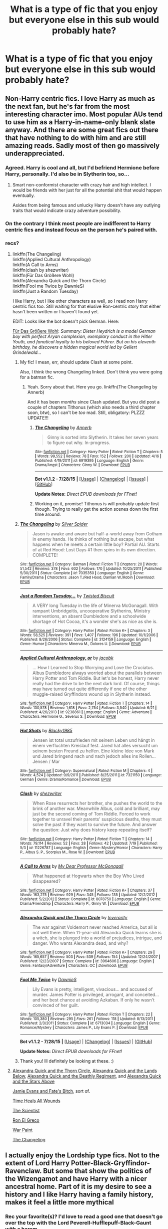 #+TITLE: What is a type of fic that you enjoy but everyone else in this sub would probably hate?

* What is a type of fic that you enjoy but everyone else in this sub would probably hate?
:PROPERTIES:
:Author: awenclear
:Score: 17
:DateUnix: 1440675056.0
:DateShort: 2015-Aug-27
:FlairText: Discussion
:END:

** Non-Harry centric fics. I love Harry as much as the next fan, but he's far from the most interesting character imo. Most popular AUs tend to use him as a Harry-in-name-only blank slate anyway. And there are some great fics out there that have nothing to do with him and are still amazing reads. Sadly most of then go massively underappreciated.
:PROPERTIES:
:Score: 44
:DateUnix: 1440691200.0
:DateShort: 2015-Aug-27
:END:

*** Agreed. Harry is cool and all, but I'd befriend Hermione before Harry, personally. I'd also be in Slytherin too, so...
:PROPERTIES:
:Author: midasgoldentouch
:Score: 13
:DateUnix: 1440695795.0
:DateShort: 2015-Aug-27
:END:

**** Smart non-conformist character with crazy hair and high intellect. I would be friends with her just for all the potential shit that would happen eventually.

Asides from being famous and unlucky Harry doesn't have any outlying traits that would indicate crazy adventure possibility.
:PROPERTIES:
:Author: DZCreeper
:Score: 7
:DateUnix: 1440721188.0
:DateShort: 2015-Aug-28
:END:


*** On the contrary I think most people are indifferent to Harry centric fics and instead focus on the person he's paired with.
:PROPERTIES:
:Author: throwawayted98
:Score: 6
:DateUnix: 1440700123.0
:DateShort: 2015-Aug-27
:END:


*** recs?
:PROPERTIES:
:Author: jSubbz
:Score: 1
:DateUnix: 1440695133.0
:DateShort: 2015-Aug-27
:END:

**** linkffn(The Changeling)\\
linkffn(Applied Cultural Anthropology)\\
linkffn(A Call to Arms)\\
linkffn(clash by shezwriter)\\
linkffn(Für Das Größere Wohl)\\
linkffn(Alexandra Quick and the Thorn Circle)\\
linkffn(Fool me Twice by DawnieS)\\
linkffn(Just a Random Tuesday)

I like Harry, but I like other characters as well, so I read non Harry centric fics too. Still waiting for that elusive Ron-centric story that either hasn't been written or I haven't found yet.

EDIT: Looks like the bot doesn't pick German. Here:

[[https://forums.darklordpotter.net/showthread.php?t=12239][Für Das Größere Wohl]]: /Summary: Dieter Heydrich is a model German boy with perfect Aryan complexion, exemplary conduct in the Hitler Youth, and fanatical loyalty to his beloved Führer. But on his eleventh birthday, he discovers a hidden magical world led by Gellert Grindelwald.../
:PROPERTIES:
:Author: PsychoGeek
:Score: 10
:DateUnix: 1440695520.0
:DateShort: 2015-Aug-27
:END:

***** My fic! I mean, err, should update Clash at some point.

Also, I think the wrong Changeling linked. Don't think you were going for a batman fic.
:PROPERTIES:
:Score: 4
:DateUnix: 1440699838.0
:DateShort: 2015-Aug-27
:END:

****** Yeah. Sorry about that. Here you go. linkffn(The Changeling by Annerb)

And it has been /months/ since Clash updated. But you did post a couple of chapters Tithonus (which also needs a third chapter soon, btw), so I can't be /too/ mad. Still, obligatory: PLZZZ UPDATE!!!
:PROPERTIES:
:Author: PsychoGeek
:Score: 1
:DateUnix: 1440701771.0
:DateShort: 2015-Aug-27
:END:

******* [[http://www.fanfiction.net/s/6919395/1/][*/The Changeling/*]] by [[https://www.fanfiction.net/u/763509/Annerb][/Annerb/]]

#+begin_quote
  Ginny is sorted into Slytherin. It takes her seven years to figure out why. In-progress.
#+end_quote

^{/Site/: [[http://www.fanfiction.net/][fanfiction.net]] *|* /Category/: Harry Potter *|* /Rated/: Fiction T *|* /Chapters/: 5 *|* /Words/: 99,552 *|* /Reviews/: 78 *|* /Favs/: 152 *|* /Follows/: 200 *|* /Updated/: 4/16 *|* /Published/: 4/19/2011 *|* /id/: 6919395 *|* /Language/: English *|* /Genre/: Drama/Angst *|* /Characters/: Ginny W. *|* /Download/: [[http://www.p0ody-files.com/ff_to_ebook/mobile/makeEpub.php?id=6919395][EPUB]]}

--------------

*Bot v1.1.2 - 7/28/15* *|* [[[https://github.com/tusing/reddit-ffn-bot/wiki/Usage][Usage]]] | [[[https://github.com/tusing/reddit-ffn-bot/wiki/Changelog][Changelog]]] | [[[https://github.com/tusing/reddit-ffn-bot/issues/][Issues]]] | [[[https://github.com/tusing/reddit-ffn-bot/][GitHub]]]

*Update Notes:* /Direct EPUB downloads for FFnet!/
:PROPERTIES:
:Author: FanfictionBot
:Score: 2
:DateUnix: 1440701784.0
:DateShort: 2015-Aug-27
:END:


******* Working on it, promise! Tithonus is will probably update first though. Trying to really get the action scenes down the first time around.
:PROPERTIES:
:Score: 2
:DateUnix: 1440704930.0
:DateShort: 2015-Aug-28
:END:


***** [[http://www.fanfiction.net/s/7035350/1/][*/The Changeling/*]] by [[https://www.fanfiction.net/u/41432/Silver-Spider][/Silver Spider/]]

#+begin_quote
  Jason is awake and aware but half-a-world away from Gotham in enemy hands. He thinks of nothing but escape, but what happens when he meets a certain little boy? Partial AU. Starts of at Red Hood: Lost Days #1 then spins in its own direction. COMPLETE!
#+end_quote

^{/Site/: [[http://www.fanfiction.net/][fanfiction.net]] *|* /Category/: Batman *|* /Rated/: Fiction T *|* /Chapters/: 20 *|* /Words/: 51,542 *|* /Reviews/: 378 *|* /Favs/: 602 *|* /Follows/: 170 *|* /Updated/: 10/25/2011 *|* /Published/: 5/30/2011 *|* /Status/: Complete *|* /id/: 7035350 *|* /Language/: English *|* /Genre/: Family/Drama *|* /Characters/: Jason T./Red Hood, Damian W./Robin *|* /Download/: [[http://www.p0ody-files.com/ff_to_ebook/mobile/makeEpub.php?id=7035350][EPUB]]}

--------------

[[http://www.fanfiction.net/s/3124159/1/][*/Just a Random Tuesday.../*]] by [[https://www.fanfiction.net/u/957547/Twisted-Biscuit][/Twisted Biscuit/]]

#+begin_quote
  A VERY long Tuesday in the life of Minerva McGonagall. With rampant Umbridgeitis, uncooperative Slytherins, Ministry interventions, an absent Dumbledore and a schoolwide shortage of Hot Cocoa, it's a wonder she's as nice as she is.
#+end_quote

^{/Site/: [[http://www.fanfiction.net/][fanfiction.net]] *|* /Category/: Harry Potter *|* /Rated/: Fiction K+ *|* /Chapters/: 3 *|* /Words/: 58,525 *|* /Reviews/: 391 *|* /Favs/: 1,407 *|* /Follows/: 196 *|* /Updated/: 10/1/2006 *|* /Published/: 8/26/2006 *|* /Status/: Complete *|* /id/: 3124159 *|* /Language/: English *|* /Genre/: Humor *|* /Characters/: Minerva M., Dolores U. *|* /Download/: [[http://www.p0ody-files.com/ff_to_ebook/mobile/makeEpub.php?id=3124159][EPUB]]}

--------------

[[http://www.fanfiction.net/s/9238861/1/][*/Applied Cultural Anthropology, or/*]] by [[https://www.fanfiction.net/u/2675402/jacobk][/jacobk/]]

#+begin_quote
  ... How I Learned to Stop Worrying and Love the Cruciatus. Albus Dumbledore always worried about the parallels between Harry Potter and Tom Riddle. But let's be honest, Harry never really had the drive to be the next dark lord. Of course, things may have turned out quite differently if one of the other muggle-raised Gryffindors wound up in Slytherin instead.
#+end_quote

^{/Site/: [[http://www.fanfiction.net/][fanfiction.net]] *|* /Category/: Harry Potter *|* /Rated/: Fiction T *|* /Chapters/: 14 *|* /Words/: 130,578 *|* /Reviews/: 1,618 *|* /Favs/: 2,754 *|* /Follows/: 3,540 *|* /Updated/: 6/21 *|* /Published/: 4/26/2013 *|* /id/: 9238861 *|* /Language/: English *|* /Genre/: Adventure *|* /Characters/: Hermione G., Severus S. *|* /Download/: [[http://www.p0ody-files.com/ff_to_ebook/mobile/makeEpub.php?id=9238861][EPUB]]}

--------------

[[http://www.fanfiction.net/s/7321150/1/][*/Hot Shots/*]] by [[https://www.fanfiction.net/u/3177937/Blacky1985][/Blacky1985/]]

#+begin_quote
  Jensen ist total unzufrieden mit seinem Leben und hängt in einem verfluchten Kreislauf fest. Jared hat alles versucht um seinem besten Freund zu helfen. Eine kleine Idee von Mark und Jared bringend nach und nach jedoch alles ins Rollen... Jensen / Mar
#+end_quote

^{/Site/: [[http://www.fanfiction.net/][fanfiction.net]] *|* /Category/: Supernatural *|* /Rated/: Fiction M *|* /Chapters/: 4 *|* /Words/: 4,524 *|* /Updated/: 9/9/2011 *|* /Published/: 8/25/2011 *|* /id/: 7321150 *|* /Language/: German *|* /Genre/: Drama/Romance *|* /Download/: [[http://www.p0ody-files.com/ff_to_ebook/mobile/makeEpub.php?id=7321150][EPUB]]}

--------------

[[http://www.fanfiction.net/s/11226787/1/][*/Clash/*]] by [[https://www.fanfiction.net/u/6736467/shezwriter][/shezwriter/]]

#+begin_quote
  When Rose resurrects her brother, she pushes the world to the brink of another war. Meanwhile Albus, cold and brilliant, may just be the second coming of Tom Riddle. Forced to work together to unravel their parents' suspicious deaths, they must solve the past if they want to survive the future. And answer the question: Just why does history keep repeating itself?
#+end_quote

^{/Site/: [[http://www.fanfiction.net/][fanfiction.net]] *|* /Category/: Harry Potter *|* /Rated/: Fiction T *|* /Chapters/: 14 *|* /Words/: 79,114 *|* /Reviews/: 52 *|* /Favs/: 28 *|* /Follows/: 42 *|* /Updated/: 7/19 *|* /Published/: 5/3 *|* /id/: 11226787 *|* /Language/: English *|* /Genre/: Mystery/Horror *|* /Characters/: Harry P., Albus S. P., Scorpius M., Rose W. *|* /Download/: [[http://www.p0ody-files.com/ff_to_ebook/mobile/makeEpub.php?id=11226787][EPUB]]}

--------------

[[http://www.fanfiction.net/s/8078750/1/][*/A Call to Arms/*]] by [[https://www.fanfiction.net/u/2814689/My-Dear-Professor-McGonagall][/My Dear Professor McGonagall/]]

#+begin_quote
  What happened at Hogwarts when the Boy Who Lived disappeared?
#+end_quote

^{/Site/: [[http://www.fanfiction.net/][fanfiction.net]] *|* /Category/: Harry Potter *|* /Rated/: Fiction K+ *|* /Chapters/: 37 *|* /Words/: 163,275 *|* /Reviews/: 929 *|* /Favs/: 345 *|* /Follows/: 135 *|* /Updated/: 12/2/2012 *|* /Published/: 5/2/2012 *|* /Status/: Complete *|* /id/: 8078750 *|* /Language/: English *|* /Genre/: Drama/Friendship *|* /Characters/: Harry P., Ginny W. *|* /Download/: [[http://www.p0ody-files.com/ff_to_ebook/mobile/makeEpub.php?id=8078750][EPUB]]}

--------------

[[http://www.fanfiction.net/s/3964606/1/][*/Alexandra Quick and the Thorn Circle/*]] by [[https://www.fanfiction.net/u/1374917/Inverarity][/Inverarity/]]

#+begin_quote
  The war against Voldemort never reached America, but all is not well there. When 11-year-old Alexandra Quick learns she is a witch, she is plunged into a world of prejudices, intrigue, and danger. Who wants Alexandra dead, and why?
#+end_quote

^{/Site/: [[http://www.fanfiction.net/][fanfiction.net]] *|* /Category/: Harry Potter *|* /Rated/: Fiction K+ *|* /Chapters/: 29 *|* /Words/: 165,657 *|* /Reviews/: 503 *|* /Favs/: 539 *|* /Follows/: 154 *|* /Updated/: 12/24/2007 *|* /Published/: 12/23/2007 *|* /Status/: Complete *|* /id/: 3964606 *|* /Language/: English *|* /Genre/: Fantasy/Adventure *|* /Characters/: OC *|* /Download/: [[http://www.p0ody-files.com/ff_to_ebook/mobile/makeEpub.php?id=3964606][EPUB]]}

--------------

[[http://www.fanfiction.net/s/6713034/1/][*/Fool Me Twice/*]] by [[https://www.fanfiction.net/u/2731253/DawnieS][/DawnieS/]]

#+begin_quote
  Lily Evans is pretty, intelligent, vivacious... and accused of murder. James Potter is privileged, arrogant, and conceited... and her best chance at avoiding Azkaban. If only he wasn't convinced of her guilt.
#+end_quote

^{/Site/: [[http://www.fanfiction.net/][fanfiction.net]] *|* /Category/: Harry Potter *|* /Rated/: Fiction T *|* /Chapters/: 22 *|* /Words/: 105,380 *|* /Reviews/: 295 *|* /Favs/: 261 *|* /Follows/: 118 *|* /Updated/: 8/13/2011 *|* /Published/: 2/3/2011 *|* /Status/: Complete *|* /id/: 6713034 *|* /Language/: English *|* /Genre/: Romance/Mystery *|* /Characters/: James P., Lily Evans P. *|* /Download/: [[http://www.p0ody-files.com/ff_to_ebook/mobile/makeEpub.php?id=6713034][EPUB]]}

--------------

*Bot v1.1.2 - 7/28/15* *|* [[[https://github.com/tusing/reddit-ffn-bot/wiki/Usage][Usage]]] | [[[https://github.com/tusing/reddit-ffn-bot/wiki/Changelog][Changelog]]] | [[[https://github.com/tusing/reddit-ffn-bot/issues/][Issues]]] | [[[https://github.com/tusing/reddit-ffn-bot/][GitHub]]]

*Update Notes:* /Direct EPUB downloads for FFnet!/
:PROPERTIES:
:Author: FanfictionBot
:Score: 0
:DateUnix: 1440695654.0
:DateShort: 2015-Aug-27
:END:


***** Thank you! Ill definitely be looking at these. :)
:PROPERTIES:
:Author: jSubbz
:Score: 0
:DateUnix: 1440701235.0
:DateShort: 2015-Aug-27
:END:


**** [[https://www.fanfiction.net/s/3964606/1/Alexandra-Quick-and-the-Thorn-Circle][Alexandra Quick and the Thorn Circle]], [[https://www.fanfiction.net/s/4684861/1/Alexandra-Quick-and-the-Lands-Below][Alexandra Quick and the Lands Below]], [[https://www.fanfiction.net/s/5784632/1/Alexandra-Quick-and-the-Deathly-Regiment][Alexandra Quick and the Deathly Regiment]], and [[https://www.fanfiction.net/s/7689884/1/Alexandra-Quick-and-the-Stars-Above][Alexandra Quick and the Stars Above]]

[[https://www.fanfiction.net/s/8175132/1/Jamie-Evans-and-Fate-s-Fool][Jamie Evans and Fate's Bitch]], sort of.

[[https://www.fanfiction.net/s/7410369/1/Time-Heals-All-Wounds][Time Heals All Wounds]]

[[https://www.fanfiction.net/s/11118152/1/The-Scientist][The Scientist]]

[[https://www.fanfiction.net/s/5906518/1/Ron-El-Greco][Ron El Greco]]

[[https://www.fanfiction.net/s/10402749/1/War-Paint][War Paint]]

[[https://www.fanfiction.net/s/6919395/1/The-Changeling][The Changeling]]
:PROPERTIES:
:Author: Karinta
:Score: 0
:DateUnix: 1440713574.0
:DateShort: 2015-Aug-28
:END:


** I actually enjoy the Lordship type fics. Not to the extent of Lord Harry Potter-Black-Gryffindor-Ravenclaw. But some that show the politics of the Wizengamot and have Harry with a nicer ancestral home. Part of it is my desire to see a history and I like Harry having a family history, makes it feel a little more mythical
:PROPERTIES:
:Score: 17
:DateUnix: 1440694198.0
:DateShort: 2015-Aug-27
:END:

*** Rec your favorite(s)? I'd love to read a good one that doesn't go over the top with the Lord Peverell-Hufflepuff-Black-Gaunt with a harem
:PROPERTIES:
:Author: Lady_Disdain2014
:Score: 6
:DateUnix: 1440695213.0
:DateShort: 2015-Aug-27
:END:


*** linkffn(7694530) this is a fic geared more towards the political side and depicts Harry trying to rebuild whatever's left of the Potter legacy
:PROPERTIES:
:Score: 2
:DateUnix: 1440817322.0
:DateShort: 2015-Aug-29
:END:

**** [[http://www.fanfiction.net/s/7694530/1/][*/Midnight Gold, The Rise Of The Forgotten Lord/*]] by [[https://www.fanfiction.net/u/3414070/InheritanceConfessor2011][/InheritanceConfessor2011/]]

#+begin_quote
  The chronicles of the rise of Lord Harry James Potter and his battle to rebuild the Potter family to its former glory, while working to prove himself worthy of the Potter name and its ancient legacy. Neville is true B-W-L, Rated M for mature themes, No slash. . Chapter 43 reposted - ON HOLD
#+end_quote

^{/Site/: [[http://www.fanfiction.net/][fanfiction.net]] *|* /Category/: Harry Potter *|* /Rated/: Fiction M *|* /Chapters/: 44 *|* /Words/: 446,559 *|* /Reviews/: 2,233 *|* /Favs/: 3,066 *|* /Follows/: 3,293 *|* /Updated/: 6/2/2014 *|* /Published/: 12/31/2011 *|* /id/: 7694530 *|* /Language/: English *|* /Genre/: Adventure/Mystery *|* /Characters/: Harry P. *|* /Download/: [[http://www.p0ody-files.com/ff_to_ebook/mobile/makeEpub.php?id=7694530][EPUB]]}

--------------

*Bot v1.1.2 - 7/28/15* *|* [[[https://github.com/tusing/reddit-ffn-bot/wiki/Usage][Usage]]] | [[[https://github.com/tusing/reddit-ffn-bot/wiki/Changelog][Changelog]]] | [[[https://github.com/tusing/reddit-ffn-bot/issues/][Issues]]] | [[[https://github.com/tusing/reddit-ffn-bot/][GitHub]]]

*Update Notes:* /Direct EPUB downloads for FFnet!/
:PROPERTIES:
:Author: FanfictionBot
:Score: 1
:DateUnix: 1440817344.0
:DateShort: 2015-Aug-29
:END:


** Canon compliant one-shots, preferably after the battle but before the next-gen is off to Hogwarts. It seems like most people here prefer epic fanfics that are longer than the books. I just want little slice-of-life pieces that I can read quickly that fill in those 19 years.
:PROPERTIES:
:Author: ArgyleMN
:Score: 9
:DateUnix: 1440715117.0
:DateShort: 2015-Aug-28
:END:

*** Linkffn(Aftermath). A whole collection!
:PROPERTIES:
:Author: midasgoldentouch
:Score: 1
:DateUnix: 1440721519.0
:DateShort: 2015-Aug-28
:END:

**** [[http://www.fanfiction.net/s/10902532/1/][*/Aftermath/*]] by [[https://www.fanfiction.net/u/5180580/ack1308][/ack1308/]]

#+begin_quote
  Taylor Hebert dies in the locker. But the story does not end there ...
#+end_quote

^{/Site/: [[http://www.fanfiction.net/][fanfiction.net]] *|* /Category/: Worm *|* /Rated/: Fiction T *|* /Chapters/: 10 *|* /Words/: 34,875 *|* /Reviews/: 110 *|* /Favs/: 272 *|* /Follows/: 258 *|* /Updated/: 6/25 *|* /Published/: 12/19/2014 *|* /Status/: Complete *|* /id/: 10902532 *|* /Language/: English *|* /Genre/: Sci-Fi/Drama *|* /Characters/: Shadow Stalker, Danny H., Greg, Emma B. *|* /Download/: [[http://www.p0ody-files.com/ff_to_ebook/mobile/makeEpub.php?id=10902532][EPUB]]}

--------------

*Bot v1.1.2 - 7/28/15* *|* [[[https://github.com/tusing/reddit-ffn-bot/wiki/Usage][Usage]]] | [[[https://github.com/tusing/reddit-ffn-bot/wiki/Changelog][Changelog]]] | [[[https://github.com/tusing/reddit-ffn-bot/issues/][Issues]]] | [[[https://github.com/tusing/reddit-ffn-bot/][GitHub]]]

*Update Notes:* /Direct EPUB downloads for FFnet!/
:PROPERTIES:
:Author: FanfictionBot
:Score: 1
:DateUnix: 1440721534.0
:DateShort: 2015-Aug-28
:END:

***** I do believe this is actually a good fic, though, for those who have read Worm :P
:PROPERTIES:
:Author: AlmightyWibble
:Score: 5
:DateUnix: 1440770006.0
:DateShort: 2015-Aug-28
:END:


**** Thanks for the rec, but it looks like the bot pulled a different Aftermath...

Any chance you know the author?
:PROPERTIES:
:Author: ArgyleMN
:Score: 1
:DateUnix: 1440724871.0
:DateShort: 2015-Aug-28
:END:

***** Maybe this one, [[/u/midasgoldentouch]]?

linkffn(Aftermath by Blue Leah)
:PROPERTIES:
:Score: 2
:DateUnix: 1440771164.0
:DateShort: 2015-Aug-28
:END:

****** [[http://www.fanfiction.net/s/3723406/1/][*/Aftermath/*]] by [[https://www.fanfiction.net/u/693348/Blue-Leah][/Blue Leah/]]

#+begin_quote
  Life goes on after the great battle at Hogwarts. Is everything as peaceful as it seems? Covers the missing chapters between the final chapter and epilogue.
#+end_quote

^{/Site/: [[http://www.fanfiction.net/][fanfiction.net]] *|* /Category/: Harry Potter *|* /Rated/: Fiction T *|* /Chapters/: 110 *|* /Words/: 243,908 *|* /Reviews/: 939 *|* /Favs/: 392 *|* /Follows/: 441 *|* /Updated/: 2/12 *|* /Published/: 8/14/2007 *|* /id/: 3723406 *|* /Language/: English *|* /Genre/: Romance/Family *|* /Download/: [[http://www.p0ody-files.com/ff_to_ebook/mobile/makeEpub.php?id=3723406][EPUB]]}

--------------

*Bot v1.1.2 - 7/28/15* *|* [[[https://github.com/tusing/reddit-ffn-bot/wiki/Usage][Usage]]] | [[[https://github.com/tusing/reddit-ffn-bot/wiki/Changelog][Changelog]]] | [[[https://github.com/tusing/reddit-ffn-bot/issues/][Issues]]] | [[[https://github.com/tusing/reddit-ffn-bot/][GitHub]]]

*Update Notes:* /Direct EPUB downloads for FFnet!/
:PROPERTIES:
:Author: FanfictionBot
:Score: 1
:DateUnix: 1440771228.0
:DateShort: 2015-Aug-28
:END:


****** Yes!
:PROPERTIES:
:Author: midasgoldentouch
:Score: 1
:DateUnix: 1440774094.0
:DateShort: 2015-Aug-28
:END:


***** No. :( I just know that it's a one shot collection, on FF. The listed characters (but not pairings) should include Harry and Ginny, and I believe it's at least up to chapter 119.
:PROPERTIES:
:Author: midasgoldentouch
:Score: 1
:DateUnix: 1440739749.0
:DateShort: 2015-Aug-28
:END:


*** I also love those, but I think they're just kind of hard to find.
:PROPERTIES:
:Author: silkrobe
:Score: 1
:DateUnix: 1440741324.0
:DateShort: 2015-Aug-28
:END:


*** Try linkffn(Some Say)
:PROPERTIES:
:Author: booksandcorsets
:Score: 1
:DateUnix: 1440814251.0
:DateShort: 2015-Aug-29
:END:

**** [[http://www.fanfiction.net/s/7938297/1/][*/Some Say in Ice/*]] by [[https://www.fanfiction.net/u/3300533/Lissa-Bryan][/Lissa Bryan/]]

#+begin_quote
  An asteroid strike has caused the end of life as we know it. Bella and Edward struggle to survive in a world of perpetual icy twilight as society breaks down around them. Entry for the TilTheWorldEnds Contest. AH/AU Rated M.
#+end_quote

^{/Site/: [[http://www.fanfiction.net/][fanfiction.net]] *|* /Category/: Twilight *|* /Rated/: Fiction M *|* /Words/: 9,192 *|* /Reviews/: 251 *|* /Favs/: 342 *|* /Follows/: 93 *|* /Published/: 3/18/2012 *|* /Status/: Complete *|* /id/: 7938297 *|* /Language/: English *|* /Genre/: Drama/Sci-Fi *|* /Characters/: Bella, Edward *|* /Download/: [[http://www.p0ody-files.com/ff_to_ebook/mobile/makeEpub.php?id=7938297][EPUB]]}

--------------

*Bot v1.1.2 - 7/28/15* *|* [[[https://github.com/tusing/reddit-ffn-bot/wiki/Usage][Usage]]] | [[[https://github.com/tusing/reddit-ffn-bot/wiki/Changelog][Changelog]]] | [[[https://github.com/tusing/reddit-ffn-bot/issues/][Issues]]] | [[[https://github.com/tusing/reddit-ffn-bot/][GitHub]]]

*Update Notes:* /Direct EPUB downloads for FFnet!/
:PROPERTIES:
:Author: FanfictionBot
:Score: -1
:DateUnix: 1440814309.0
:DateShort: 2015-Aug-29
:END:

***** Whoops. Definitely not this one. linkffn(3120832)
:PROPERTIES:
:Author: booksandcorsets
:Score: 2
:DateUnix: 1440814457.0
:DateShort: 2015-Aug-29
:END:

****** [[http://www.fanfiction.net/s/3120832/1/][*/Some Say/*]] by [[https://www.fanfiction.net/u/455104/Eraina][/Eraina/]]

#+begin_quote
  Post book 7. Snape is good, but now he's dead, killed in the final battle of the wizarding war. Despite much controversy, a memorial was erected for him on the Hogwarts grounds...a very special memorial. In fact, some say...
#+end_quote

^{/Site/: [[http://www.fanfiction.net/][fanfiction.net]] *|* /Category/: Harry Potter *|* /Rated/: Fiction K *|* /Words/: 2,665 *|* /Reviews/: 49 *|* /Favs/: 102 *|* /Follows/: 10 *|* /Published/: 8/24/2006 *|* /Status/: Complete *|* /id/: 3120832 *|* /Language/: English *|* /Genre/: Tragedy/Humor *|* /Characters/: Severus S. *|* /Download/: [[http://www.p0ody-files.com/ff_to_ebook/mobile/makeEpub.php?id=3120832][EPUB]]}

--------------

*Bot v1.1.2 - 7/28/15* *|* [[[https://github.com/tusing/reddit-ffn-bot/wiki/Usage][Usage]]] | [[[https://github.com/tusing/reddit-ffn-bot/wiki/Changelog][Changelog]]] | [[[https://github.com/tusing/reddit-ffn-bot/issues/][Issues]]] | [[[https://github.com/tusing/reddit-ffn-bot/][GitHub]]]

*Update Notes:* /Direct EPUB downloads for FFnet!/
:PROPERTIES:
:Author: FanfictionBot
:Score: 2
:DateUnix: 1440814475.0
:DateShort: 2015-Aug-29
:END:


** I don't know that everyone else would hate it, but right now my guilty pleasure is fics where Harry is just ridiculously, unabashedly OP. Also, video game plots. Bonus points for both together.
:PROPERTIES:
:Author: NichtEinmalFalsch
:Score: 19
:DateUnix: 1440687971.0
:DateShort: 2015-Aug-27
:END:

*** I LOVE VG plots. Care to reccomend any?
:PROPERTIES:
:Author: Saelora
:Score: 2
:DateUnix: 1440690024.0
:DateShort: 2015-Aug-27
:END:

**** A few decent ones I've read:

- linkffn(The Adventures of Harry Potter, the Video Game: Exploited) is promising, but the action hasn't really started yet
- linkffn(Harry Potter, Gaming Wizard Extraordinair) is good if you don't mind some spelling/grammar issues
- linkffn(Harry Potter: The RPG) is decent, but a little creepy (Harry takes the /Lecherous/ GURPS disadvantage)
- linkffn(Harry Potter: Game of the Year Edition) is very good but short and seems abandoned.

All of those are WIP, and none barring possibly the first two seem like they're going to update soon, so I'm probably going to try to write my own in the coming months. Still trying to decide if I should base the system on GURPS, d20, another existing system, or complete homebrew.
:PROPERTIES:
:Author: NichtEinmalFalsch
:Score: 1
:DateUnix: 1440691138.0
:DateShort: 2015-Aug-27
:END:

***** I have read all of those except "The RPG", may check that out.

I vote homebrew, as you can most easily change the rules as you see fit to achieve the best story results.
:PROPERTIES:
:Author: Saelora
:Score: 2
:DateUnix: 1440691507.0
:DateShort: 2015-Aug-27
:END:

****** Yeah -- I think even if I go with a pre-existing option, I'll tweak it significantly. Neither GURPS nor d20 has quite the right magic system, and I'd probably tweak it as well to be more video game than tabletop.
:PROPERTIES:
:Author: NichtEinmalFalsch
:Score: 1
:DateUnix: 1440691749.0
:DateShort: 2015-Aug-27
:END:

******* You should try to include resetting and character models/skills/upbringing. I don't know about you but I love the concept in one of those fics where Harry is on a character menu and each character is unlocked by different stuff and there is like Harry Granger and Harry Weasley as well a Ninja Harry and lots more. Either way if you write a game fix I'd easily read it
:PROPERTIES:
:Author: throwawayted98
:Score: 1
:DateUnix: 1440700482.0
:DateShort: 2015-Aug-27
:END:


***** [[http://www.fanfiction.net/s/9708318/1/][*/The Adventures Of Harry Potter, the Video Game: Exploited/*]] by [[https://www.fanfiction.net/u/1946685/michaelsuave][/michaelsuave/]]

#+begin_quote
  Harry Potter catches Voldemort's AK to the noggin only to find out that his life is a video game and he forgot to save. So what does he do? Does he return on Hard mode and work for the challenge? Heck No! Harry uses every exploit, grind, or underhanded tactic he can get his hands on. His life may be a video game, but nobody plays Harry Potter; Harry's going to exploit the system.
#+end_quote

^{/Site/: [[http://www.fanfiction.net/][fanfiction.net]] *|* /Category/: Harry Potter *|* /Rated/: Fiction M *|* /Chapters/: 11 *|* /Words/: 86,630 *|* /Reviews/: 3,134 *|* /Favs/: 6,700 *|* /Follows/: 7,868 *|* /Updated/: 4/9 *|* /Published/: 9/22/2013 *|* /id/: 9708318 *|* /Language/: English *|* /Genre/: Humor/Adventure *|* /Characters/: Harry P. *|* /Download/: [[http://www.p0ody-files.com/ff_to_ebook/mobile/makeEpub.php?id=9708318][EPUB]]}

--------------

[[http://www.fanfiction.net/s/8052743/1/][*/Harry Potter: Game of the Year Edition/*]] by [[https://www.fanfiction.net/u/2354146/Flux-Casey][/Flux Casey/]]

#+begin_quote
  Harry Potter dies in the graveyard of Little Hangleton. GAME OVER. Start new game? Concept borrowed from Majin Hentai X and Chibi-Reaper.
#+end_quote

^{/Site/: [[http://www.fanfiction.net/][fanfiction.net]] *|* /Category/: Harry Potter *|* /Rated/: Fiction M *|* /Chapters/: 12 *|* /Words/: 37,205 *|* /Reviews/: 1,379 *|* /Favs/: 3,611 *|* /Follows/: 4,585 *|* /Updated/: 12/24/2013 *|* /Published/: 4/23/2012 *|* /id/: 8052743 *|* /Language/: English *|* /Genre/: Adventure/Humor *|* /Characters/: Harry P. *|* /Download/: [[http://www.p0ody-files.com/ff_to_ebook/mobile/makeEpub.php?id=8052743][EPUB]]}

--------------

[[http://www.fanfiction.net/s/10983098/1/][*/Harry Potter, Gaming Wizard Extraordinair/*]] by [[https://www.fanfiction.net/u/1493625/Dreetje][/Dreetje/]]

#+begin_quote
  When life gives you lemons, you make lemonade. When life gives you the powers of a game character, you become the best character you can possibly be. Harry Potter wasn't just a Wizard. No, he was much more than that. With his powers, he'll become the strongest and kick the Dark Tosser's ass while doing so. Watch out world, Harry Potter is a new man and he's not to be messed with.
#+end_quote

^{/Site/: [[http://www.fanfiction.net/][fanfiction.net]] *|* /Category/: Harry Potter *|* /Rated/: Fiction M *|* /Chapters/: 9 *|* /Words/: 75,775 *|* /Reviews/: 814 *|* /Favs/: 2,945 *|* /Follows/: 3,914 *|* /Updated/: 7/11 *|* /Published/: 1/19 *|* /id/: 10983098 *|* /Language/: English *|* /Genre/: Romance/Adventure *|* /Characters/: <Harry P., Fleur D.> Hermione G., Neville L. *|* /Download/: [[http://www.p0ody-files.com/ff_to_ebook/mobile/makeEpub.php?id=10983098][EPUB]]}

--------------

[[http://www.fanfiction.net/s/10563477/1/][*/Harry Potter: The RPG/*]] by [[https://www.fanfiction.net/u/1648801/britael][/britael/]]

#+begin_quote
  After his self-sacrifice Harry is faced with a choice, stay in limbo or play a RPG game about himself. Enough to say that stories about a character that actually chose to stay in limbo would not be a popular one... Video-game fic.
#+end_quote

^{/Site/: [[http://www.fanfiction.net/][fanfiction.net]] *|* /Category/: Harry Potter *|* /Rated/: Fiction T *|* /Chapters/: 14 *|* /Words/: 87,447 *|* /Reviews/: 799 *|* /Favs/: 1,638 *|* /Follows/: 2,137 *|* /Updated/: 3/22 *|* /Published/: 7/24/2014 *|* /id/: 10563477 *|* /Language/: English *|* /Genre/: Adventure *|* /Characters/: Harry P. *|* /Download/: [[http://www.p0ody-files.com/ff_to_ebook/mobile/makeEpub.php?id=10563477][EPUB]]}

--------------

*Bot v1.1.2 - 7/28/15* *|* [[[https://github.com/tusing/reddit-ffn-bot/wiki/Usage][Usage]]] | [[[https://github.com/tusing/reddit-ffn-bot/wiki/Changelog][Changelog]]] | [[[https://github.com/tusing/reddit-ffn-bot/issues/][Issues]]] | [[[https://github.com/tusing/reddit-ffn-bot/][GitHub]]]

*Update Notes:* /Direct EPUB downloads for FFnet!/
:PROPERTIES:
:Author: FanfictionBot
:Score: 1
:DateUnix: 1440691182.0
:DateShort: 2015-Aug-27
:END:


*** When you said video game plots I thought you meant a crossover with video games like HP x World of Warcraft or Mass Effect or something. The video game plots you mentioned also seemed interesting but I would love a good crossover like the ones I mentioned.
:PROPERTIES:
:Author: Ryder10
:Score: 2
:DateUnix: 1440699869.0
:DateShort: 2015-Aug-27
:END:


** Crack!fics. I freaking love the crack. Crrrrrrrracks me up.
:PROPERTIES:
:Author: paperhurts
:Score: 6
:DateUnix: 1440694197.0
:DateShort: 2015-Aug-27
:END:

*** [[https://www.fanfiction.net/s/8175132/1/Jamie-Evans-and-Fate-s-Fool][Jamie Evans and Fate's Bitch]] is not quite a crackfic, but close. It's very fun to read though. :-)
:PROPERTIES:
:Author: Karinta
:Score: 3
:DateUnix: 1440713709.0
:DateShort: 2015-Aug-28
:END:


** Canon Hermione is rather ruthless and brutal at times, I enjoy fics that stick her in Slytherin or send her back in time and she ends up sympathizing with some of Riddle's ideas (though not his methods). I think she'd have developed vastly differently in Slytherin than any of the other houses, on the condition that she be accepted into it by the other students.

From what I've seen here and on other forums, people seem to not like a) Hermione as something other than Gryffindor or Ravenclaw, b) Tom Riddle as an actual character instead of a kinda one dimensional, one track villain, c) the idea of Slytherin being far more political than just superficial concern about blood purify, d) making the war political at all instead of just blood fanaticism
:PROPERTIES:
:Author: girlikecupcake
:Score: 16
:DateUnix: 1440683504.0
:DateShort: 2015-Aug-27
:END:

*** I'd love to see a Machiavellian Hermione fic. Any reccs?
:PROPERTIES:
:Author: AlmightyWibble
:Score: 2
:DateUnix: 1440689501.0
:DateShort: 2015-Aug-27
:END:

**** linkffn(the green girl by colubrina) was recently completed, and might fit that, to an extent (there was still some interest in morality but kind of a twisted one?). Highly political from what I remember, and she was sorted into Slytherin and used it well. I've read a significantly more fitting fic, if I track it down I'll edit it in.

Edit: you might find something in [[https://m.reddit.com/r/HPfanfiction/comments/326p9o/death_eaterhermione_and_slytherinhermione/][this]] rec thread. Part of the problem really is that either other Slytherins are horribly OOC (as is in the case with the one I linked), or Hermione as a character doesn't change from her nurtured Gryffindor traits (which would not be there in the same form if she were in Slytherin).
:PROPERTIES:
:Author: girlikecupcake
:Score: 6
:DateUnix: 1440690646.0
:DateShort: 2015-Aug-27
:END:

***** [[http://www.fanfiction.net/s/11027125/1/][*/The Green Girl/*]] by [[https://www.fanfiction.net/u/4314892/Colubrina][/Colubrina/]]

#+begin_quote
  Hermione is sorted into Slytherin; how will things play out differently when the brains of the Golden Trio has different friends? AU. Darkish Dramione. COMPLETE.
#+end_quote

^{/Site/: [[http://www.fanfiction.net/][fanfiction.net]] *|* /Category/: Harry Potter *|* /Rated/: Fiction T *|* /Chapters/: 22 *|* /Words/: 150,508 *|* /Reviews/: 2,969 *|* /Favs/: 2,589 *|* /Follows/: 1,564 *|* /Updated/: 4/26 *|* /Published/: 2/6 *|* /Status/: Complete *|* /id/: 11027125 *|* /Language/: English *|* /Genre/: Romance *|* /Characters/: <Hermione G., Draco M.> Harry P., Daphne G. *|* /Download/: [[http://www.p0ody-files.com/ff_to_ebook/mobile/makeEpub.php?id=11027125][EPUB]]}

--------------

*Bot v1.1.2 - 7/28/15* *|* [[[https://github.com/tusing/reddit-ffn-bot/wiki/Usage][Usage]]] | [[[https://github.com/tusing/reddit-ffn-bot/wiki/Changelog][Changelog]]] | [[[https://github.com/tusing/reddit-ffn-bot/issues/][Issues]]] | [[[https://github.com/tusing/reddit-ffn-bot/][GitHub]]]

*Update Notes:* /Direct EPUB downloads for FFnet!/
:PROPERTIES:
:Author: FanfictionBot
:Score: 2
:DateUnix: 1440690791.0
:DateShort: 2015-Aug-27
:END:


***** I /love/ Green Girl.
:PROPERTIES:
:Author: DeeMI5I0
:Score: 2
:DateUnix: 1440710357.0
:DateShort: 2015-Aug-28
:END:


**** You might want to try The Golden Age. linkffn(3682339)

I actually like Hermione, but I think in canon a lot of her more ruthless traits were down played or ignored since she was one of the "good guys", so it's always interesting to see other characterisations. She's not a Slytherin in this story, but she certainly acts in a lot of ways like one following an unusual discovery.

Overall this is an interesting fic since it is basically a pretty major critique on most characters and on the post DH canon we've got. Not in the same vein of what i usually read but love interesting stuff nonetheless. I always remember it that's for sure.
:PROPERTIES:
:Author: milleniunsure
:Score: 6
:DateUnix: 1440712315.0
:DateShort: 2015-Aug-28
:END:

***** [[http://www.fanfiction.net/s/3682339/1/][*/The Golden Age/*]] by [[https://www.fanfiction.net/u/352534/Arsinoe-de-Blassenville][/Arsinoe de Blassenville/]]

#+begin_quote
  Post DH. In the wake of victory, Harry struggles with life, love, and the reform of the British wizarding world. He learns that life is complex, and that happy endings are fleeting. Chapter 24- Dreams: The Unicorn in Kensington Gardens
#+end_quote

^{/Site/: [[http://www.fanfiction.net/][fanfiction.net]] *|* /Category/: Harry Potter *|* /Rated/: Fiction T *|* /Chapters/: 24 *|* /Words/: 97,015 *|* /Reviews/: 1,008 *|* /Favs/: 465 *|* /Follows/: 215 *|* /Updated/: 4/21/2008 *|* /Published/: 7/26/2007 *|* /Status/: Complete *|* /id/: 3682339 *|* /Language/: English *|* /Genre/: Drama *|* /Characters/: Harry P., Hermione G. *|* /Download/: [[http://www.p0ody-files.com/ff_to_ebook/mobile/makeEpub.php?id=3682339][EPUB]]}

--------------

*Bot v1.1.2 - 7/28/15* *|* [[[https://github.com/tusing/reddit-ffn-bot/wiki/Usage][Usage]]] | [[[https://github.com/tusing/reddit-ffn-bot/wiki/Changelog][Changelog]]] | [[[https://github.com/tusing/reddit-ffn-bot/issues/][Issues]]] | [[[https://github.com/tusing/reddit-ffn-bot/][GitHub]]]

*Update Notes:* /Direct EPUB downloads for FFnet!/
:PROPERTIES:
:Author: FanfictionBot
:Score: 3
:DateUnix: 1440712359.0
:DateShort: 2015-Aug-28
:END:


**** Also [[https://www.fanfiction.net/s/9238861/1/Applied-Cultural-Anthropology-or][Applied Cultural Anthropology]], as linked elsewhere in this thread, is fun. Incomplete but updating semi-regularly. A great Slytherin Hermione. Manages to avoid overly bashing the other characters while still being different from canon.
:PROPERTIES:
:Author: yetioverthere
:Score: 2
:DateUnix: 1440701724.0
:DateShort: 2015-Aug-27
:END:

***** That fic honestly turned me off on Slytherin!Hermione. The author revamps her to a state where she has no emotional depth whatsoever, and is merely a [[http://tvtropes.org/pmwiki/pmwiki.php/Main/ManipulativeBastard][manipulative bastard]].
:PROPERTIES:
:Author: Karinta
:Score: 1
:DateUnix: 1440714957.0
:DateShort: 2015-Aug-28
:END:


*** I love Slytherin!Hermione fics!
:PROPERTIES:
:Author: soulofmind
:Score: 1
:DateUnix: 1441384659.0
:DateShort: 2015-Sep-04
:END:


** I really like to read Dumbledore bashing, because...well.....some fics really show big flaws in Dumbledores character and his acting in the books without adding new content.

He's mostly presented as the nice old man with the masterplan but the bad sides oft his decisions are never really elaborated.
:PROPERTIES:
:Author: Far414
:Score: 5
:DateUnix: 1440728174.0
:DateShort: 2015-Aug-28
:END:


** Slash.

I have learned that [[/r/HPFanfiction][r/HPFanfiction]] is a very slash unfriendly place. So much so, that the mere mention of it draws downvotes like a mosquito to a warm body in the summertime, even though the request/discussion, etc. is completely on topic.
:PROPERTIES:
:Author: Dimplz
:Score: 34
:DateUnix: 1440690298.0
:DateShort: 2015-Aug-27
:END:

*** So I keep seeing people saying this (there was a lot of it in the survey answers too) and I'm honestly trying to understand where it is coming from. If I do a search for "slash", yeah, I get more "no slash" than requests for slash, but there are a few recent requests for slash. All of them have more upvotes than downvotes, and all of them have at least a couple of upvoted recs. I see recommendations for slash fic that don't get downvoted in other threads as well.

I'm not trying to dismiss your feelings about this, and maybe the really downvoted threads are just not showing up in my search, but from my POV, it seems that the lack of slash is more that it simply doesn't get requested or recommended as often. If you want that to change, then I think the people who are really into it should be requesting and recommending it more, not just assuming they will be downvoted into oblivion.
:PROPERTIES:
:Author: druzec
:Score: 19
:DateUnix: 1440692699.0
:DateShort: 2015-Aug-27
:END:

**** I see a lot of slash mentions/threads get downvoted just because they exist. They maybe are not downvoted into the negative but for a thread, I oftentimes see "3 upvotes total, 65% upvoted" or something similar. I personally upvote most if not all slash threads I come across just to negate some of the downvotes.

There was a thread a while back asking for Harry/Lily and I think the thread received like 50+ upvotes total. Had that been Harry/James, I don't think it would've been quite as well received.

The consensus I get from just looking at threads here is that [[/r/HPFanfiction]], for the most part, LOVES Harry/Female. Anything else - not quite so much.
:PROPERTIES:
:Author: Dimplz
:Score: 9
:DateUnix: 1440705645.0
:DateShort: 2015-Aug-28
:END:

***** Makes me wonder if this subreddit bucks the 'only girls read fanfiction' stereo type and is populated by mostly straight males. Does anyone know if there's been a survey on who exactly uses these forums?
:PROPERTIES:
:Author: toni_toni
:Score: 2
:DateUnix: 1440740999.0
:DateShort: 2015-Aug-28
:END:

****** Straight male checking in here.

Yeah I don't care if you like slash or not. Whatever floats your boat and all. I just prefer that I don't have to see it.

As for the girls thing, I know like 5 people who read fanfic. All of them are guys. The 'only girls read fanfiction' is true for specific sites and/or fandoms I think. For example Wattpad is almost exclusively a girls site. My 2nd favourite fandom, Percy Jackson, is dominated by girls as well. In terms of Fanfiction in general, it's come a long way in recent years and I don't think the boy/girl ratio is so large anymore.
:PROPERTIES:
:Author: HollowBetrayer
:Score: 2
:DateUnix: 1440880584.0
:DateShort: 2015-Aug-30
:END:


***** I just can't get into fics that center around Harry/female-who's-not-Ginny. For some reason it's really ingrained into my head fanon that he goes for guys. I don't understand the appeal of Harry/Daphne or Harry/Fleur, for instance.
:PROPERTIES:
:Author: FreakingTea
:Score: 2
:DateUnix: 1440755337.0
:DateShort: 2015-Aug-28
:END:


**** I see a lot of slash threads get downvoted initially, and they stay that way until I vote it back up. Eventually it gains traction, and I remove my upvote. It'd be one thing if I saw it happen once in awhile and for other threads, but I've seen it happen nearly every time specifically for slash threads. I'm starting to see it happen to more request threads lately though, even non-slash, which also sucks.
:PROPERTIES:
:Author: someorangegirl
:Score: 2
:DateUnix: 1440704788.0
:DateShort: 2015-Aug-28
:END:

***** u/deleted:
#+begin_quote
  I'm starting to see it happen to more request threads lately though
#+end_quote

I think people are getting sick of the same rec threads every week. Which sucks cause I nearly always find something new...
:PROPERTIES:
:Score: 3
:DateUnix: 1440716307.0
:DateShort: 2015-Aug-28
:END:

****** We have a lot of duplicate threads every week; I wish we were better at discouraging that. Request threads I'm more lenient with. It's possibly difficult to search for the right terms, because everyone has different ways of stating ships and genres (see: Draco/Hermione, Draco x Hermione, Dramione, D/Hr); also people have different specifications for these fics - some want Hogwarts, others aren't ok with AUs, this one wants humor. We could try better post tagging, but that's overhead that has to be hashed out.
:PROPERTIES:
:Author: someorangegirl
:Score: 1
:DateUnix: 1440716922.0
:DateShort: 2015-Aug-28
:END:


*** I tend to agree a bit -- I really only got into fanfic when I was younger BECAUSE of slash! I thought everyone read Harry Potter fanfic for slash hahaha, but alas that's not the case here.
:PROPERTIES:
:Author: LanimalRawrs
:Score: 4
:DateUnix: 1440704634.0
:DateShort: 2015-Aug-28
:END:


*** ^ This. I love slash but I definitely feel like I'm in the minority which makes it harder to participate in this sub.
:PROPERTIES:
:Author: Korsola
:Score: 10
:DateUnix: 1440694642.0
:DateShort: 2015-Aug-27
:END:


*** It's a shame, too. Often the only slash I see get recommended here is WolfStar or Drarry (admittedly two of the biggest slash ships), but rarely is something else even mentioned.
:PROPERTIES:
:Author: girlikecupcake
:Score: 4
:DateUnix: 1440690854.0
:DateShort: 2015-Aug-27
:END:

**** Wolfstar? Is that the name of an author or the slang for a Remus/Sirius pairing?
:PROPERTIES:
:Author: toni_toni
:Score: 4
:DateUnix: 1440741254.0
:DateShort: 2015-Aug-28
:END:

***** The latter.
:PROPERTIES:
:Author: AlmightyWibble
:Score: 1
:DateUnix: 1440770025.0
:DateShort: 2015-Aug-28
:END:


**** I've been trying to promote Dignity in Fear, which is Hermione/Tonks. Now that is a new pairing! (To me at least). Linkffn(Dignity in Fear)
:PROPERTIES:
:Author: midasgoldentouch
:Score: 3
:DateUnix: 1440709408.0
:DateShort: 2015-Aug-28
:END:

***** [[http://www.fanfiction.net/s/10798339/1/][*/Dignity in Fear/*]] by [[https://www.fanfiction.net/u/6252318/Xtremebass][/Xtremebass/]]

#+begin_quote
  Hermione is tired of being the trio's conscious, and finds respite with someone unexpected. Set during OotP, a few days after Harry's arrival at the safe-house.
#+end_quote

^{/Site/: [[http://www.fanfiction.net/][fanfiction.net]] *|* /Category/: Harry Potter *|* /Rated/: Fiction M *|* /Chapters/: 13 *|* /Words/: 18,419 *|* /Reviews/: 76 *|* /Favs/: 122 *|* /Follows/: 259 *|* /Updated/: 8/11 *|* /Published/: 11/2/2014 *|* /id/: 10798339 *|* /Language/: English *|* /Genre/: Romance/Hurt/Comfort *|* /Characters/: <Hermione G., N. Tonks> *|* /Download/: [[http://www.p0ody-files.com/ff_to_ebook/mobile/makeEpub.php?id=10798339][EPUB]]}

--------------

*Bot v1.1.2 - 7/28/15* *|* [[[https://github.com/tusing/reddit-ffn-bot/wiki/Usage][Usage]]] | [[[https://github.com/tusing/reddit-ffn-bot/wiki/Changelog][Changelog]]] | [[[https://github.com/tusing/reddit-ffn-bot/issues/][Issues]]] | [[[https://github.com/tusing/reddit-ffn-bot/][GitHub]]]

*Update Notes:* /Direct EPUB downloads for FFnet!/
:PROPERTIES:
:Author: FanfictionBot
:Score: 1
:DateUnix: 1440709525.0
:DateShort: 2015-Aug-28
:END:


***** Ooh, I'll hit follow on that and check it out whenever the author completes it (I'm picky about complete/incomplete). I haven't even thought about Hermione/Tonks, I'll have to check that out!
:PROPERTIES:
:Author: girlikecupcake
:Score: 1
:DateUnix: 1440713400.0
:DateShort: 2015-Aug-28
:END:


*** I'm not sure that slash, on its own, is what draws the downvotes on average. It might be that a lot of slash fanfiction uses and reuses ridiculous tropes and doesn't really draw in new ideas. Also, slash can tend to overshadow het ships in the larger communities, making it hard for people who aren't slash fans to fit in.

That said, I adore overused slash fic tropes like HPDM accidental bonding, soulmates, and veela!Draco. Just throw 'em at me and I will love you forever.
:PROPERTIES:
:Author: sidekcks
:Score: 5
:DateUnix: 1440697033.0
:DateShort: 2015-Aug-27
:END:

**** Harry/Draco is what puts me off a lot of slash in this fandom. MOST slash is Harry/Draco, which is, IMHO, a very, very hard pairing to get right, and most people /don't/ get it right. Either they don't put in the effort, or they decide to resort to stupid plot devices to "force" the pairing to happen.
:PROPERTIES:
:Author: Karinta
:Score: 5
:DateUnix: 1440714737.0
:DateShort: 2015-Aug-28
:END:

***** Try looking at stuff that takes place post Hogwarts. I find that having adult characters interact makes thing more believable, even when the fic ends up being a creature fic.

Try this and tell me what you think. linkffn([[https://m.fanfiction.net/s/10290899/1/Keep-This-Wolf]])

It's my absolute favorite Harry/Draco story.
:PROPERTIES:
:Author: toni_toni
:Score: 2
:DateUnix: 1440741889.0
:DateShort: 2015-Aug-28
:END:

****** [[http://www.fanfiction.net/s/10290899/1/][*/Keep This Wolf/*]] by [[https://www.fanfiction.net/u/1265079/Lomonaaeren][/Lomonaaeren/]]

#+begin_quote
  HPDM slash. There is no reason for the Ministry to pull Unspeakable Draco Malfoy off his Dark artifacts detail and assign him to negotiate with Harry Potter's werewolf pack. Draco suspects a set up. When he meets Harry, however, he has to wonder if it's a different kind of set up than he anticipated. Updated every Tuesday. COMPLETE.
#+end_quote

^{/Site/: [[http://www.fanfiction.net/][fanfiction.net]] *|* /Category/: Harry Potter *|* /Rated/: Fiction M *|* /Chapters/: 27 *|* /Words/: 85,537 *|* /Reviews/: 318 *|* /Favs/: 407 *|* /Follows/: 456 *|* /Updated/: 10/28/2014 *|* /Published/: 4/22/2014 *|* /Status/: Complete *|* /id/: 10290899 *|* /Language/: English *|* /Genre/: Adventure/Romance *|* /Characters/: Harry P., Draco M. *|* /Download/: [[http://www.p0ody-files.com/ff_to_ebook/mobile/makeEpub.php?id=10290899][EPUB]]}

--------------

*Bot v1.1.2 - 7/28/15* *|* [[[https://github.com/tusing/reddit-ffn-bot/wiki/Usage][Usage]]] | [[[https://github.com/tusing/reddit-ffn-bot/wiki/Changelog][Changelog]]] | [[[https://github.com/tusing/reddit-ffn-bot/issues/][Issues]]] | [[[https://github.com/tusing/reddit-ffn-bot/][GitHub]]]

*Update Notes:* /Direct EPUB downloads for FFnet!/
:PROPERTIES:
:Author: FanfictionBot
:Score: 1
:DateUnix: 1440741966.0
:DateShort: 2015-Aug-28
:END:


****** Hm. I'll take a look.
:PROPERTIES:
:Author: Karinta
:Score: 1
:DateUnix: 1440766450.0
:DateShort: 2015-Aug-28
:END:


**** I think your over thinking it. I'm about 90% sure MOST but not all of those down votes come from anonymity and mild homophobia
:PROPERTIES:
:Author: throwawayted98
:Score: 2
:DateUnix: 1440700253.0
:DateShort: 2015-Aug-27
:END:

***** Eh, I'm all for calling out homophobes, but I can absolutely get behind straight people not being interested in reading slash or wading through the massive amounts of HPDM that was pumped out in its height. Just the same, I would rather not read straight fic as a queer person.

I'd blame homophobia and anonymity 50% at max.
:PROPERTIES:
:Author: sidekcks
:Score: 6
:DateUnix: 1440725080.0
:DateShort: 2015-Aug-28
:END:

****** Yeah I guess. Personally I've never been able to understand why people care what the sexuality of the characters are is as I've always just not cared.
:PROPERTIES:
:Author: throwawayted98
:Score: 1
:DateUnix: 1441277993.0
:DateShort: 2015-Sep-03
:END:


*** [[https://www.fanfiction.net/u/1178165/picascribit]] has a whole bunch of Remus/Sirius slash that's quite well-written. Check out his stuff.
:PROPERTIES:
:Author: Karinta
:Score: 2
:DateUnix: 1440714612.0
:DateShort: 2015-Aug-28
:END:


** Any story that focuses on the adults, ignoring the children almost completely or relegating them and their problems down where they belong, as children's problems or children messing in things better left to adults, rather than the central point of the story.
:PROPERTIES:
:Author: Eldresh
:Score: 10
:DateUnix: 1440689662.0
:DateShort: 2015-Aug-27
:END:

*** u/jeffala:
#+begin_quote
  children messing in things better left to adults
#+end_quote

Well, for me, as long as those adults are actually competent. So basically, non-canon adults.
:PROPERTIES:
:Author: jeffala
:Score: 11
:DateUnix: 1440693799.0
:DateShort: 2015-Aug-27
:END:


*** Linkffn(Dan Granger by old-crow)
:PROPERTIES:
:Author: midasgoldentouch
:Score: 6
:DateUnix: 1440692749.0
:DateShort: 2015-Aug-27
:END:

**** Thanks! I started reading this after your rec and it looks good so far.
:PROPERTIES:
:Author: Eldresh
:Score: 1
:DateUnix: 1440705699.0
:DateShort: 2015-Aug-28
:END:


**** [[http://www.fanfiction.net/s/10775872/1/][*/Dan Granger/*]] by [[https://www.fanfiction.net/u/616007/old-crow][/old-crow/]]

#+begin_quote
  Things didn't entirely get swept aside after the conclusion of the TWT. Dumbledore doesn't get his way. Riddle or Fudge won't either. Some OCs have large roles.
#+end_quote

^{/Site/: [[http://www.fanfiction.net/][fanfiction.net]] *|* /Category/: Harry Potter *|* /Rated/: Fiction T *|* /Chapters/: 22 *|* /Words/: 122,176 *|* /Reviews/: 1,682 *|* /Favs/: 1,196 *|* /Follows/: 1,575 *|* /Updated/: 3/31 *|* /Published/: 10/23/2014 *|* /id/: 10775872 *|* /Language/: English *|* /Genre/: Adventure/Mystery *|* /Characters/: Hermione G., Susan B., Amelia B., Dr. Granger *|* /Download/: [[http://www.p0ody-files.com/ff_to_ebook/mobile/makeEpub.php?id=10775872][EPUB]]}

--------------

*Bot v1.1.2 - 7/28/15* *|* [[[https://github.com/tusing/reddit-ffn-bot/wiki/Usage][Usage]]] | [[[https://github.com/tusing/reddit-ffn-bot/wiki/Changelog][Changelog]]] | [[[https://github.com/tusing/reddit-ffn-bot/issues/][Issues]]] | [[[https://github.com/tusing/reddit-ffn-bot/][GitHub]]]

*Update Notes:* /Direct EPUB downloads for FFnet!/
:PROPERTIES:
:Author: FanfictionBot
:Score: 1
:DateUnix: 1440692790.0
:DateShort: 2015-Aug-27
:END:


**** Oh wow. Another "Emma and Dan Granger" fic?
:PROPERTIES:
:Author: Karinta
:Score: -2
:DateUnix: 1440716870.0
:DateShort: 2015-Aug-28
:END:

***** Can you explain why there is so much hate on naming Hermione's parents Emma and Dan? Completely baffles me.
:PROPERTIES:
:Author: CasualCarnivore
:Score: 6
:DateUnix: 1440722851.0
:DateShort: 2015-Aug-28
:END:

****** Direct reference to Emma Watson and Danielle Radcliffe breaking suspension of disbelief. Usually used by Harmony fans.

Usually a sign that a story will contain many tropes associated with that side of the fandom.
:PROPERTIES:
:Author: Urukubarr
:Score: 6
:DateUnix: 1440726770.0
:DateShort: 2015-Aug-28
:END:

******* Ohh...hah. Never thought about that. I virtually never think about the movies- last one I saw was PoA on release in 2004. I can definitely see why it might feel a little weird if the names Daniel and Emma are closely linked with Harry and Hermione in your head, though. If there was a fanfiction about next gen LOTR and Aragorn had kids called Viggo and Liv, I wouldn't be thrilled.
:PROPERTIES:
:Author: CasualCarnivore
:Score: 2
:DateUnix: 1440886462.0
:DateShort: 2015-Aug-30
:END:


****** I've seen Jane/Jean/Diane and Gregory/George/William more than any other names, but then 85% of my fics are Sevmione. Honestly never seen Dan and Emma, probably because I never read Harmione. The Golden Trio to me only make sense as friends or a poly couple.
:PROPERTIES:
:Author: soulofmind
:Score: 1
:DateUnix: 1441385112.0
:DateShort: 2015-Sep-04
:END:


****** It reeks of Harmonian bullshit, and in stories where there aren't even Harmony overtones, it has no use whatever.
:PROPERTIES:
:Author: Karinta
:Score: -1
:DateUnix: 1440734691.0
:DateShort: 2015-Aug-28
:END:

******* Meh, at this point, I'd say that it's just fanon to name them that. There may be some stories that are HHr, but it's become so mainstream that the origins are being forgotten. I've definitely seen these names used in fics that were obviously canon pairings. It just doesn't have the same status symbol it used to for some people.
:PROPERTIES:
:Author: midasgoldentouch
:Score: 5
:DateUnix: 1440739470.0
:DateShort: 2015-Aug-28
:END:

******** It's lazy writing, that's what it is. People see it so often they can't conceptualise anything different, and so they just maintain the status quo.
:PROPERTIES:
:Author: Karinta
:Score: -2
:DateUnix: 1440740012.0
:DateShort: 2015-Aug-28
:END:

********* ... Or they don't see the point in trying to be "original" about two characters that are mostly irrelevant from a plot standpoint.
:PROPERTIES:
:Author: midasgoldentouch
:Score: 3
:DateUnix: 1440774207.0
:DateShort: 2015-Aug-28
:END:


***** Uh, I guess? I'm not sure, and honestly, I don't really give a fuck. I usually don't associate fictional characters with the people portraying them. Yes, I know that Emma Watson played Hermione, but when I think of Hermione, it's just Hermione. I'm just pretty good at disassociating characters from the people portraying them. Plus I saw these names used long before I understood the trope, so eh? It's just not the cliché hill I'm going to die on.
:PROPERTIES:
:Author: midasgoldentouch
:Score: 3
:DateUnix: 1440721319.0
:DateShort: 2015-Aug-28
:END:

****** The problem I have is that it's /all over the place/. And it's used in fics that aren't even Harmony fics.
:PROPERTIES:
:Author: Karinta
:Score: 0
:DateUnix: 1440734781.0
:DateShort: 2015-Aug-28
:END:


** Idk man I don't really see many fics/requests that include polyamory- not a harem, but harry or whoever being in a relationship with two other people that love each other equally
:PROPERTIES:
:Author: CaseyBeatty
:Score: 5
:DateUnix: 1440730618.0
:DateShort: 2015-Aug-28
:END:


** Ones without Hermione.
:PROPERTIES:
:Author: Almavet
:Score: 14
:DateUnix: 1440679832.0
:DateShort: 2015-Aug-27
:END:

*** Can you recommend any?
:PROPERTIES:
:Author: IHATEHERMIONESUE
:Score: 3
:DateUnix: 1440686462.0
:DateShort: 2015-Aug-27
:END:

**** They're sadly pretty rare. There's the Malachite Series by Lazov, which is pretty much a guilty pleasure of mine, where Hermione leaves Hogwarts after getting injured in the troll incident because no one was there to rescue her. Some other good ones are Out of the Depths by Mordac, Harry Potter and the Boy Who Lived by The Santi, The Song of the Trees by Tinn Tam, Delenda Est by Lord Silvere, Control by Anonymous58 (includes some nice Hermione torment), and Blessed by Erised Burning.

Also, The Monster Within by Lillielle has Neville torturing Hermione, generally interesting and written quite well.
:PROPERTIES:
:Author: Almavet
:Score: 8
:DateUnix: 1440687961.0
:DateShort: 2015-Aug-27
:END:

***** [[http://www.fanfiction.net/s/9805526/1/][*/The Monster Within/*]] by [[https://www.fanfiction.net/u/996809/Lillielle][/Lillielle/]]

#+begin_quote
  Disclaimer: I own nothing. Monsters exist in ordinary people. Ordinary people like Neville Longbottom. Warnings for very AU, dark! Neville, torture, and character death.
#+end_quote

^{/Site/: [[http://www.fanfiction.net/][fanfiction.net]] *|* /Category/: Harry Potter *|* /Rated/: Fiction M *|* /Words/: 8,190 *|* /Reviews/: 13 *|* /Favs/: 8 *|* /Published/: 10/29/2013 *|* /Status/: Complete *|* /id/: 9805526 *|* /Language/: English *|* /Genre/: Angst/Tragedy *|* /Characters/: Neville L., Barty C. Jr., Sybill T. *|* /Download/: [[http://www.p0ody-files.com/ff_to_ebook/mobile/makeEpub.php?id=9805526][EPUB]]}

--------------

[[http://www.fanfiction.net/s/5353809/1/][*/Harry Potter and the Boy Who Lived/*]] by [[https://www.fanfiction.net/u/1239654/The-Santi][/The Santi/]]

#+begin_quote
  Harry Potter loves, and is loved by, his parents, his godfather, and his brother. He isn't mistreated, abused, or neglected. So why is he a Dark Wizard? NonBWL!Harry. Not your typical Harry's brother is the Boy Who Lived story.
#+end_quote

^{/Site/: [[http://www.fanfiction.net/][fanfiction.net]] *|* /Category/: Harry Potter *|* /Rated/: Fiction M *|* /Chapters/: 12 *|* /Words/: 147,796 *|* /Reviews/: 3,916 *|* /Favs/: 7,734 *|* /Follows/: 7,960 *|* /Updated/: 1/3 *|* /Published/: 9/3/2009 *|* /id/: 5353809 *|* /Language/: English *|* /Genre/: Adventure *|* /Characters/: Harry P. *|* /Download/: [[http://www.p0ody-files.com/ff_to_ebook/mobile/makeEpub.php?id=5353809][EPUB]]}

--------------

[[http://www.fanfiction.net/s/5562313/1/][*/Out of the Depths/*]] by [[https://www.fanfiction.net/u/575882/Mordac][/Mordac/]]

#+begin_quote
  My take on the Slytherin!Harry genre. What if Harry's less-than-happy childhood had left him more jaded than canon? No pairings, and you won't find any eleven year olds talking as if they were at a Renaissance fair here either.
#+end_quote

^{/Site/: [[http://www.fanfiction.net/][fanfiction.net]] *|* /Category/: Harry Potter *|* /Rated/: Fiction T *|* /Chapters/: 14 *|* /Words/: 100,762 *|* /Reviews/: 251 *|* /Favs/: 613 *|* /Follows/: 891 *|* /Updated/: 8/29/2014 *|* /Published/: 12/6/2009 *|* /id/: 5562313 *|* /Language/: English *|* /Genre/: Adventure/Fantasy *|* /Characters/: Harry P., Theodore N., Daphne G. *|* /Download/: [[http://www.p0ody-files.com/ff_to_ebook/mobile/makeEpub.php?id=5562313][EPUB]]}

--------------

[[http://www.fanfiction.net/s/3127161/1/][*/Blessed/*]] by [[https://www.fanfiction.net/u/940595/Erised-Burning][/Erised Burning/]]

#+begin_quote
  A story about Harry growing up and killing things.
#+end_quote

^{/Site/: [[http://www.fanfiction.net/][fanfiction.net]] *|* /Category/: Harry Potter *|* /Rated/: Fiction M *|* /Chapters/: 9 *|* /Words/: 70,600 *|* /Reviews/: 130 *|* /Favs/: 233 *|* /Follows/: 79 *|* /Updated/: 9/2/2006 *|* /Published/: 8/27/2006 *|* /Status/: Complete *|* /id/: 3127161 *|* /Language/: English *|* /Genre/: Adventure/Horror *|* /Characters/: Harry P. *|* /Download/: [[http://www.p0ody-files.com/ff_to_ebook/mobile/makeEpub.php?id=3127161][EPUB]]}

--------------

[[http://www.fanfiction.net/s/5511855/1/][*/Delenda Est/*]] by [[https://www.fanfiction.net/u/116880/Lord-Silvere][/Lord Silvere/]]

#+begin_quote
  Harry is a prisoner, and Bellatrix has fallen from grace. The accidental activation of Bella's treasured heirloom results in another chance for Harry. It also gives him the opportunity to make the acquaintance of the young and enigmatic Bellatrix Black as they change the course of history.
#+end_quote

^{/Site/: [[http://www.fanfiction.net/][fanfiction.net]] *|* /Category/: Harry Potter *|* /Rated/: Fiction T *|* /Chapters/: 46 *|* /Words/: 392,449 *|* /Reviews/: 6,902 *|* /Favs/: 8,885 *|* /Follows/: 6,755 *|* /Updated/: 9/21/2013 *|* /Published/: 11/14/2009 *|* /Status/: Complete *|* /id/: 5511855 *|* /Language/: English *|* /Characters/: Harry P., Bellatrix L. *|* /Download/: [[http://www.p0ody-files.com/ff_to_ebook/mobile/makeEpub.php?id=5511855][EPUB]]}

--------------

[[http://www.fanfiction.net/s/5866937/1/][*/Control/*]] by [[https://www.fanfiction.net/u/245778/Anonymous58][/Anonymous58/]]

#+begin_quote
  I'm sick of the manipulation, the lies and the deceit; sick of jumping to the tune of dark lords and old puppeteers. I'm cutting the strings. Innocents will pay in blood for my defiance, but I no longer care. I lost my innocence long ago. Dark!Harry
#+end_quote

^{/Site/: [[http://www.fanfiction.net/][fanfiction.net]] *|* /Category/: Harry Potter *|* /Rated/: Fiction M *|* /Chapters/: 11 *|* /Words/: 125,272 *|* /Reviews/: 969 *|* /Favs/: 2,250 *|* /Follows/: 2,271 *|* /Updated/: 12/8/2011 *|* /Published/: 4/3/2010 *|* /id/: 5866937 *|* /Language/: English *|* /Genre/: Adventure/Angst *|* /Characters/: Harry P., N. Tonks *|* /Download/: [[http://www.p0ody-files.com/ff_to_ebook/mobile/makeEpub.php?id=5866937][EPUB]]}

--------------

[[http://www.fanfiction.net/s/2859327/1/][*/The Song of the Trees/*]] by [[https://www.fanfiction.net/u/983391/Tinn-Tam][/Tinn Tam/]]

#+begin_quote
  DH disregarded. Damaged by the war, Harry flees everything that used to be familiar to him and instead roams the night, haunted by unsolvable questions -- what truly killed Voldemort? And what lurks in the Forbidden Forest, where the trees seem alive?
#+end_quote

^{/Site/: [[http://www.fanfiction.net/][fanfiction.net]] *|* /Category/: Harry Potter *|* /Rated/: Fiction M *|* /Chapters/: 23 *|* /Words/: 215,400 *|* /Reviews/: 642 *|* /Favs/: 1,158 *|* /Follows/: 1,292 *|* /Updated/: 12/24/2013 *|* /Published/: 3/24/2006 *|* /id/: 2859327 *|* /Language/: English *|* /Genre/: Mystery/Adventure *|* /Characters/: Harry P. *|* /Download/: [[http://www.p0ody-files.com/ff_to_ebook/mobile/makeEpub.php?id=2859327][EPUB]]}

--------------

*Bot v1.1.2 - 7/28/15* *|* [[[https://github.com/tusing/reddit-ffn-bot/wiki/Usage][Usage]]] | [[[https://github.com/tusing/reddit-ffn-bot/wiki/Changelog][Changelog]]] | [[[https://github.com/tusing/reddit-ffn-bot/issues/][Issues]]] | [[[https://github.com/tusing/reddit-ffn-bot/][GitHub]]]

*Update Notes:* /Direct EPUB downloads for FFnet!/
:PROPERTIES:
:Author: FanfictionBot
:Score: 5
:DateUnix: 1440688031.0
:DateShort: 2015-Aug-27
:END:


** Given by the kind of responses in this thread, I would like a fic where most of the primary characters are fleshed out as human beings (highly flawed though they may be), instead of being caricatures 'bashed' for whatever silly reasons people have to hate their guts.
:PROPERTIES:
:Author: finebalance
:Score: 22
:DateUnix: 1440687589.0
:DateShort: 2015-Aug-27
:END:

*** Bashing can be fun to read sometimes, but actual complex multidimensional characters are far far better to read. I want to hate a particular character in a fic for more than just them being blatantly depicted as 'you're supposed to hate me.'
:PROPERTIES:
:Author: girlikecupcake
:Score: 10
:DateUnix: 1440692524.0
:DateShort: 2015-Aug-27
:END:


*** Can you suggest some. I like the idea of these ones.
:PROPERTIES:
:Score: 3
:DateUnix: 1440697032.0
:DateShort: 2015-Aug-27
:END:


*** [[https://www.fanfiction.net/s/5906518/1/Ron-El-Greco][Ron El Greco]] explores the "mature" side of Ron/Hermione, and involves Ron being a diplomatic Auror in a rogue Middle Eastern city-state. Very adventurous, but ultimately down-to-earth.

[[https://www.fanfiction.net/s/6919395/1/The-Changeling][The Changeling]] is the single best Slytherin!Ginny fic out there, and perhaps even the best Ginny's-perspective fic ever written.
:PROPERTIES:
:Author: Karinta
:Score: 3
:DateUnix: 1440713658.0
:DateShort: 2015-Aug-28
:END:


*** I don't thin k anyone would hate that... shame I have found so few.
:PROPERTIES:
:Author: Saelora
:Score: 2
:DateUnix: 1440693576.0
:DateShort: 2015-Aug-27
:END:


*** When I hate characters, it's because I know that I would hate someone like that in real life. If a single trait can make me hate someone in real life, why shouldn't it in fiction?
:PROPERTIES:
:Author: Domideus
:Score: 1
:DateUnix: 1440700204.0
:DateShort: 2015-Aug-27
:END:


*** Finally a shred of sanity in this place. I thought I was the only one.
:PROPERTIES:
:Author: PsychoGeek
:Score: -5
:DateUnix: 1440692444.0
:DateShort: 2015-Aug-27
:END:

**** Yes, you're the only one in the world who enjoys 3-dimensional characters. Well done on being smarter than us all.

This thread is about fics that would be unpopular in this subreddit hence the mention of bashing and the like.
:PROPERTIES:
:Author: IHATEHERMIONESUE
:Score: 13
:DateUnix: 1440693704.0
:DateShort: 2015-Aug-27
:END:

***** u/PsychoGeek:
#+begin_quote
  This thread is about fics that would be unpopular in this subreddit hence the mention of bashing and the like.
#+end_quote

Except judging by the responses and upvotes, not so unpopular after all.

#+begin_quote
  Well done on being smarter than us all.
#+end_quote

Thank You. At least you admit that you aren't very smart. Admittance it is the first step to recovery after all. Maybe there's hope for you yet.
:PROPERTIES:
:Author: PsychoGeek
:Score: -13
:DateUnix: 1440694870.0
:DateShort: 2015-Aug-27
:END:

****** Don't be a dick.
:PROPERTIES:
:Score: 11
:DateUnix: 1440695470.0
:DateShort: 2015-Aug-27
:END:


** I like fics with non con.
:PROPERTIES:
:Author: TheKnightsTippler
:Score: 8
:DateUnix: 1440703735.0
:DateShort: 2015-Aug-27
:END:


** I actually enjoy many of the stories written by Robst.
:PROPERTIES:
:Author: alienking321
:Score: 14
:DateUnix: 1440694657.0
:DateShort: 2015-Aug-27
:END:

*** Upvote for bravery! I dare someone to mention HPMOR.

OMG I went there.
:PROPERTIES:
:Author: paperhurts
:Score: 17
:DateUnix: 1440698970.0
:DateShort: 2015-Aug-27
:END:


*** Wow I've gone down this list and I think this is the first one that I actually agree with (I mean agree with the fact that most,including me, can't stand Robst fics)
:PROPERTIES:
:Author: throwawayted98
:Score: 4
:DateUnix: 1440700825.0
:DateShort: 2015-Aug-27
:END:


*** Me too! But I actually like super-tropey, super cliche plotlines which he does admittedly do.
:PROPERTIES:
:Author: rowanbrierbrook
:Score: 1
:DateUnix: 1440703727.0
:DateShort: 2015-Aug-27
:END:


*** I also enjoy Robst, and have read most of his fics multiple times. They make me smile on days when life is otherwise terrible. You're not alone. :-)
:PROPERTIES:
:Author: fastfinge
:Score: 1
:DateUnix: 1440715431.0
:DateShort: 2015-Aug-28
:END:


** Stories without Ginny
:PROPERTIES:
:Author: albeva
:Score: 21
:DateUnix: 1440679950.0
:DateShort: 2015-Aug-27
:END:

*** [deleted]
:PROPERTIES:
:Score: 15
:DateUnix: 1440704246.0
:DateShort: 2015-Aug-28
:END:

**** I see what you're saying. However, deriding Ginny as a useless character doesn't sit well with me at all.
:PROPERTIES:
:Author: Karinta
:Score: 1
:DateUnix: 1440714847.0
:DateShort: 2015-Aug-28
:END:

***** Huh? No, I'm all fine with Ginny - pretty neutral as to whether or not she's in a fic. I was just saying that I definitely wouldn't /hate/ a fic with no Ginny, because at least Ginny isn't super OOC.
:PROPERTIES:
:Author: DeeMI5I0
:Score: 8
:DateUnix: 1440715131.0
:DateShort: 2015-Aug-28
:END:


*** I never liked her as a character. She just felt so useless.
:PROPERTIES:
:Score: 9
:DateUnix: 1440697424.0
:DateShort: 2015-Aug-27
:END:

**** She's not well developed in canon. I actually think she has a lot of potential, and makes sense with Harry based on that, but that potential isn't really fleshed out. Fanon often doesn't do a better job with it though, because the pairing is already canon.
:PROPERTIES:
:Author: silkrobe
:Score: 10
:DateUnix: 1440741040.0
:DateShort: 2015-Aug-28
:END:


**** No disrespect to you specifically but my first thought whenever I see someone say this, and it could honestly be about several characters, is 'That person only watched the movies.'
:PROPERTIES:
:Author: Ryder10
:Score: 11
:DateUnix: 1440699607.0
:DateShort: 2015-Aug-27
:END:

***** Well I went to the book releases so nope lol. I honestly found her useless.
:PROPERTIES:
:Score: 7
:DateUnix: 1440724129.0
:DateShort: 2015-Aug-28
:END:


***** if anything she may have been better in the films.
:PROPERTIES:
:Author: tomintheconer
:Score: 1
:DateUnix: 1440716214.0
:DateShort: 2015-Aug-28
:END:


*** As someone who really enjoys reading stories abou the canon pairing Harry/Ginny, you are probably right. Most likely I wouldn't touch it.

Tasteless simpleton. ;-)
:PROPERTIES:
:Author: Far414
:Score: 1
:DateUnix: 1440727797.0
:DateShort: 2015-Aug-28
:END:


** I like HPMOR. It's not the best story out there but I certainly like it enough to rate it 3.5/5.
:PROPERTIES:
:Score: 3
:DateUnix: 1440709133.0
:DateShort: 2015-Aug-28
:END:

*** I think most people would tbh. It gets shit for being over-praised and the authors...unique...personality.
:PROPERTIES:
:Score: 6
:DateUnix: 1440716606.0
:DateShort: 2015-Aug-28
:END:


** Ruthless and neverending Weasley bashing...

And I mean the whole package: Lovepotion-Stalker-Ginny, Manipulator-Molly, Borderline-Retarded-Ron plus whatever the other Weasleys do. In the mix with some mastermind-manipulator Dumbledore.

I know its bad writing. I know most of those fics suck from a objective perspective. But /damn/ do I love to read this.

I don't even know why.
:PROPERTIES:
:Author: UndeadBBQ
:Score: 23
:DateUnix: 1440685041.0
:DateShort: 2015-Aug-27
:END:

*** I hate you. Just for the record.
:PROPERTIES:
:Author: PsychoGeek
:Score: 30
:DateUnix: 1440691915.0
:DateShort: 2015-Aug-27
:END:

**** I^{hate^{^{myself^{^{^{too^{^{^{^{for^{^{^{^{^{reading}}}}}}}}}}}}}}}
:PROPERTIES:
:Author: UndeadBBQ
:Score: 8
:DateUnix: 1440693355.0
:DateShort: 2015-Aug-27
:END:


*** /This/.

I don't get it either.
:PROPERTIES:
:Author: lookitslaurie
:Score: 5
:DateUnix: 1440692736.0
:DateShort: 2015-Aug-27
:END:

**** It's because the Weasleys are gingers. Everyone knows that gingers have no souls. /j
:PROPERTIES:
:Author: Obversa
:Score: 6
:DateUnix: 1440733454.0
:DateShort: 2015-Aug-28
:END:


*** Because it's like justice porn when Harry gets revenge on them.
:PROPERTIES:
:Author: deirox
:Score: 8
:DateUnix: 1440690145.0
:DateShort: 2015-Aug-27
:END:

**** Revenge for standing by him, feeding and sheltering him, rescuing him from abuse, being willing to lay down their lives to protect him, and showing him a loving family for the first time in his life? Sure, those assholes.
:PROPERTIES:
:Author: druzec
:Score: 16
:DateUnix: 1440694441.0
:DateShort: 2015-Aug-27
:END:

***** It really depends on the fic though... in a lot of bashing fics the Weasley's (one or more anyway) aren't really his friends to begin with. I've read some where Molly and Arthur are paid by Dumbledore to befriend Harry, or promised that Harry will end up marrying Ginny in return for caring for him. Some fics have Ron being paid off in some form for befriending Harry.

Generally the Weasley's turn their back on him as soon as Harry stops being useful to them. These types of fics are generally considered AU and have a huge canon divergence so.... yeah. Not really the same.
:PROPERTIES:
:Author: Korsola
:Score: 7
:DateUnix: 1440695010.0
:DateShort: 2015-Aug-27
:END:

****** You're right, I assumed the revenge was for things the Weasleys would actually do. That's my mistake.

Yeah, if you turn them into cardboard cut out villains, then it makes sense to want revenge on them. But in that case, you might as well make up your own characters, because you're writing OCs anyway. And if you're going to make up your own characters, it'd be cool if you wrote more interesting and plausible villains, but that might be too much to ask.
:PROPERTIES:
:Author: druzec
:Score: 11
:DateUnix: 1440695228.0
:DateShort: 2015-Aug-27
:END:

******* I think a lot of fanfiction writers have trouble creating new characters. It's easier to warp an existing character to suit their purposes than to invent one.

You're right that a lot of these AU Weasley's might as well be new characters however I think that a lot of readers might be less inclined to read HP fanfiction if many of the characters aren't canon. At that point you might as well write your own stories instead of fanfiction.
:PROPERTIES:
:Author: Korsola
:Score: 8
:DateUnix: 1440700452.0
:DateShort: 2015-Aug-27
:END:


******* There are Weasley-bash fics that make the whole thing very believable.

Its not like the Weasleys can't be molded into plausible villains. In terms of interesting - well, we're still talking about fanfiction. Interesting villains is something you either get by a lucky strike or more than average character design skills.
:PROPERTIES:
:Author: UndeadBBQ
:Score: 6
:DateUnix: 1440701398.0
:DateShort: 2015-Aug-27
:END:


*** Because you're an H/Hr shipper?
:PROPERTIES:
:Author: stefvh
:Score: 4
:DateUnix: 1440697798.0
:DateShort: 2015-Aug-27
:END:

**** Never was, never will be a "shipper" of anyone. I do, however, admit that I felt that Hermione would have been a better love interest for Harry. She is an interesting persona while I never found Ginny Weasley to be all that interesting a character.

But I honestly believe that my reasons to like these stories are different ones.
:PROPERTIES:
:Author: UndeadBBQ
:Score: 7
:DateUnix: 1440701189.0
:DateShort: 2015-Aug-27
:END:


*** I'm right there with you.
:PROPERTIES:
:Score: 2
:DateUnix: 1440697508.0
:DateShort: 2015-Aug-27
:END:


*** I absolutely love that too. Can you recommend any good fics?
:PROPERTIES:
:Author: rulezberg
:Score: 3
:DateUnix: 1440685247.0
:DateShort: 2015-Aug-27
:END:

**** linkffn(summer of independence by redfrog)

linkffn(year of changes by redfrog)

These two had some bashing. Ha. If I remember right, it's not /all/ the Weasleys, though, just Molly, Ginny, and Ron. They are the only ones I could remember enough for right now.
:PROPERTIES:
:Author: lookitslaurie
:Score: 3
:DateUnix: 1440693075.0
:DateShort: 2015-Aug-27
:END:


*** I really like to read Dumbledore bashing, because...well.....some fics really show big flaws in Dumbledores character and his acting in the books without adding new content.

He's mostly presented as the nice old man with the masterplan but the bad sides oft his decisions are never really elaborated.
:PROPERTIES:
:Author: Far414
:Score: 1
:DateUnix: 1440728162.0
:DateShort: 2015-Aug-28
:END:


*** recommendations!
:PROPERTIES:
:Author: jSubbz
:Score: 1
:DateUnix: 1440692921.0
:DateShort: 2015-Aug-27
:END:

**** linkffn(Faery Heroes by Silently Watches) has all 3 of those. Just read that one.
:PROPERTIES:
:Author: rowanbrierbrook
:Score: 1
:DateUnix: 1440737676.0
:DateShort: 2015-Aug-28
:END:

***** [[http://www.fanfiction.net/s/8233288/1/][*/Faery Heroes/*]] by [[https://www.fanfiction.net/u/4036441/Silently-Watches][/Silently Watches/]]

#+begin_quote
  Response to Paladeus's challenge "Champions of Lilith". Harry, Hermione, and Luna get a chance to travel back in time and prevent the hell that England became under Voldemort's rule, and maybe line their pockets while they're at it. Lunar Harmony; plenty of innuendo, dark humor; manipulative!Dumbles; jerk!Snape; bad!Molly, Ron, Ginny
#+end_quote

^{/Site/: [[http://www.fanfiction.net/][fanfiction.net]] *|* /Category/: Harry Potter *|* /Rated/: Fiction M *|* /Chapters/: 50 *|* /Words/: 245,544 *|* /Reviews/: 5,180 *|* /Favs/: 6,669 *|* /Follows/: 6,242 *|* /Updated/: 7/23/2014 *|* /Published/: 6/19/2012 *|* /Status/: Complete *|* /id/: 8233288 *|* /Language/: English *|* /Genre/: Adventure/Humor *|* /Characters/: <Harry P., Hermione G., Luna L.> *|* /Download/: [[http://www.p0ody-files.com/ff_to_ebook/mobile/makeEpub.php?id=8233288][EPUB]]}

--------------

*Bot v1.1.2 - 7/28/15* *|* [[[https://github.com/tusing/reddit-ffn-bot/wiki/Usage][Usage]]] | [[[https://github.com/tusing/reddit-ffn-bot/wiki/Changelog][Changelog]]] | [[[https://github.com/tusing/reddit-ffn-bot/issues/][Issues]]] | [[[https://github.com/tusing/reddit-ffn-bot/][GitHub]]]

*Update Notes:* /Direct EPUB downloads for FFnet!/
:PROPERTIES:
:Author: FanfictionBot
:Score: 1
:DateUnix: 1440737694.0
:DateShort: 2015-Aug-28
:END:


***** Excellent! Thank you!
:PROPERTIES:
:Author: jSubbz
:Score: 0
:DateUnix: 1440776480.0
:DateShort: 2015-Aug-28
:END:


** HP/LVTMR pairing
:PROPERTIES:
:Author: gottagamer
:Score: 11
:DateUnix: 1440704319.0
:DateShort: 2015-Aug-28
:END:


** Omegaverse. Granted, I usually read it in the supernatural or sherlock universe, and haven't seen any in the HP universe, but its very good.
:PROPERTIES:
:Author: jSubbz
:Score: 8
:DateUnix: 1440691516.0
:DateShort: 2015-Aug-27
:END:

*** What's Omegaverse?
:PROPERTIES:
:Author: AlmightyWibble
:Score: 4
:DateUnix: 1440694594.0
:DateShort: 2015-Aug-27
:END:

**** From Urban Dictionary

#+begin_quote
  omegaverse

  (n.) the type of fanfiction you start reading when you're in too deep
#+end_quote

I kid.

Its a romantic/sexual relationship where one or more (an omega/beta) is more submissive to a dominant alpha. Its usually porn with bdsm.
:PROPERTIES:
:Author: -La_Geass-
:Score: 8
:DateUnix: 1440695503.0
:DateShort: 2015-Aug-27
:END:

***** That definition though.
:PROPERTIES:
:Author: Karinta
:Score: 4
:DateUnix: 1440717823.0
:DateShort: 2015-Aug-28
:END:


**** Hard to explain, mostly. Do you like supernatural? The very first omegaverse fanfiction I read was a supernatural one, and it did a great job of both getting me interested in the genre and showing me what it was mostly about. [[http://archiveofourown.org/works/1069692/chapters/2146371][This is the fic if you're interested]]
:PROPERTIES:
:Author: jSubbz
:Score: 1
:DateUnix: 1440701181.0
:DateShort: 2015-Aug-27
:END:


*** You might like this one. linkffn(The Natural Order of Instincts)
:PROPERTIES:
:Author: LesbianDildoJesus
:Score: 1
:DateUnix: 1440692312.0
:DateShort: 2015-Aug-27
:END:

**** [[http://www.fanfiction.net/s/11323333/1/][*/The Natural Order of Instincts/*]] by [[https://www.fanfiction.net/u/1696549/BondSlave][/BondSlave/]]

#+begin_quote
  Even after five years, his Potions Master still manages to surprise him; however, this surprise turns out to be the ruin of both of them. How can either of them possibly rise above their transgressions and move forward when everything is blurred in a hormonal haze? Alpha/Beta/Omega Dynamics.A!Dumbledore.ight non-con.Minor BDSM undertones.Emotional Hurt/Comfort. M/M.
#+end_quote

^{/Site/: [[http://www.fanfiction.net/][fanfiction.net]] *|* /Category/: Harry Potter *|* /Rated/: Fiction M *|* /Chapters/: 9 *|* /Words/: 82,566 *|* /Reviews/: 7 *|* /Favs/: 8 *|* /Follows/: 14 *|* /Updated/: 7/26 *|* /Published/: 6/18 *|* /id/: 11323333 *|* /Language/: English *|* /Characters/: Severus S., Albus D. *|* /Download/: [[http://www.p0ody-files.com/ff_to_ebook/mobile/makeEpub.php?id=11323333][EPUB]]}

--------------

*Bot v1.1.2 - 7/28/15* *|* [[[https://github.com/tusing/reddit-ffn-bot/wiki/Usage][Usage]]] | [[[https://github.com/tusing/reddit-ffn-bot/wiki/Changelog][Changelog]]] | [[[https://github.com/tusing/reddit-ffn-bot/issues/][Issues]]] | [[[https://github.com/tusing/reddit-ffn-bot/][GitHub]]]

*Update Notes:* /Direct EPUB downloads for FFnet!/
:PROPERTIES:
:Author: FanfictionBot
:Score: 2
:DateUnix: 1440692400.0
:DateShort: 2015-Aug-27
:END:


**** Thank you! gonna check this one out!
:PROPERTIES:
:Author: jSubbz
:Score: 1
:DateUnix: 1440701244.0
:DateShort: 2015-Aug-27
:END:


** Hermione and Ron bashing. Those fics where Harry says "I'm tired of these two" and starts a path to greatness.

It's not that I don't like Ron and Hermione as characters. It's just that I've read enough of them. I feel like the chemistry between them and Harry as best friends has already been thoroughly milked out by now.
:PROPERTIES:
:Author: BigFatNo
:Score: 6
:DateUnix: 1440686645.0
:DateShort: 2015-Aug-27
:END:


** Hermione/Severus. This sub surprised me in its lack of "your thing is not my thing but your thing's okay" attitude that I'd expected/hoped for but did not find here.
:PROPERTIES:
:Author: shocabo
:Score: 8
:DateUnix: 1440699270.0
:DateShort: 2015-Aug-27
:END:

*** Right! To each their own, there are a lot of pairings that I just can't stand but I don't downvote others for liking them.
:PROPERTIES:
:Author: Korsola
:Score: 12
:DateUnix: 1440700696.0
:DateShort: 2015-Aug-27
:END:

**** Absolutely! Thank you for the support. :)

So long as no one is /forcing/ anyone to read pairings they dislike (and who would even do that?), I don't see why some folks have to leave negative comments. As you say, there are plenty of other pairings I find squicky. But you do you, as they say! It doesn't hurt me for you to enjoy whatever it is you enjoy.
:PROPERTIES:
:Author: shocabo
:Score: 5
:DateUnix: 1440702021.0
:DateShort: 2015-Aug-27
:END:


*** [deleted]
:PROPERTIES:
:Score: 2
:DateUnix: 1440714894.0
:DateShort: 2015-Aug-28
:END:

**** Oh my, do I! (We won't talk about how many sshg fics I have on my phone... /cough/.) The recs below are "epics" unless otherwise noted.

[[http://archiveofourown.org/works/311126][Second Life]] --- my favorite, mostly canon-compliant until Nagini & the Shrieking Shack, in a "secret history" style. Believable reluctance + chemistry = conflicted attraction.

[[http://ashwinder.sycophanthex.com/viewstory.php?sid=10253&i=1][Crossing the Line]] --- short, night before the Final Battle admitting of mutual feelings

[[http://ashwinder.sycophanthex.com/viewstory.php?sid=11749&i=1][A Knock on the Door]] --- short, hot; fight => sex

[[https://m.fanfiction.net/s/9646277/1/The-Love-You-Take][The Love You Take]] --- forced together to avoid a worse fate, attraction grows

[[http://ashwinder.sycophanthex.com/viewstory.php?sid=18801][The Enchanted Tower Room]] --- half sshg, half Severus/Lily flashback (which I skip over, but to each their own)

[[https://www.fanfiction.net/s/676157/1/The-Fire-and-the-Rose][The Fire and the Rose]] --- body swap

[[https://www.fanfiction.net/s/2070236/1/TwentyFour-Little-Hours][Twenty-Four Little Hours]] --- short, trapped in a jail cell, admitting to mutual attraction

[[http://www.restrictedsection.org/story.php?story=1284][For Someone Special]] --- weaker on plot, stronger on smut than my other recs; more of a guilty pleasure ;)

And two not-so-smutty, more bittersweet/dark ones:

[[http://ashwinder.sycophanthex.com/viewstory.php?sid=6501][Getting the Hang of Thursdays]] --- shor-tish, Groundhog Day esque, where Snape has to deal with Hermione dying every day in various ways; has two "canonical" endings, hopeful vs ... not.

[[https://www.fanfiction.net/s/10643632/1/We-Were-Ghosts][We Were Ghosts]] --- dealing with psychological wounds after the Final Battle and wanting to feel alive

I think that covers the ones I re-read... :)

ffnbot!directlinks
:PROPERTIES:
:Author: shocabo
:Score: 3
:DateUnix: 1440740089.0
:DateShort: 2015-Aug-28
:END:

***** [[http://archiveofourown.org/works/311126][*/Second Life/*]] by [[http://archiveofourown.org/users/Lariope/pseuds/Lariope][/Lariope/]]

#+begin_quote
  Hermione is forced to lead a double life when she agrees to Dumbledore's plan to protect Professor Snape. Follows a (mostly) canonical timeline through books 6 and 7. Warning for student/teacher relationship, though Hermione is of age.

  #+begin_example
      AN: I was very blessed to work with a number of betas on this story\. Huge thanks to RedOrchid, who bore the brunt of it, OpalJade, Shellsnapeluver, Irishredlass and Lulabelle72\. I couldn't have done it without you ladies\. All italicized text that you recognize belongs to the formidable Ms\. Rowling\.
  #+end_example
#+end_quote

^{/Site/: [[http://www.archiveofourown.org/][Archive of Our Own]] *|* /Fandom/: Harry Potter - J. K. Rowling *|* /Published/: 2008-09-03 *|* /Completed/: 2008-09-03 *|* /Words/: 231591 *|* /Chapters/: 48/48 *|* /Comments/: 93 *|* /Kudos/: 798 *|* /Bookmarks/: 193 *|* /ID/: 311126 *|* /Download/: [[http://archiveofourown.org/][EPUB]]}

--------------

[[http://www.fanfiction.net/s/10643632/1/][*/We Were Ghosts/*]] by [[https://www.fanfiction.net/u/2441303/ausland][/ausland/]]

#+begin_quote
  After the war, Hogwarts is haunted by those who died... and those who lived. Hermione Granger returns to complete her eighth year, and develops an interesting relationship with the Potions Master. Slowly, they help each other remember that they are human. Severus Snape/Hermione Granger. Hermione is at least 18.
#+end_quote

^{/Site/: [[http://www.fanfiction.net/][fanfiction.net]] *|* /Category/: Harry Potter *|* /Rated/: Fiction M *|* /Words/: 4,866 *|* /Reviews/: 71 *|* /Favs/: 163 *|* /Follows/: 35 *|* /Published/: 8/24/2014 *|* /Status/: Complete *|* /id/: 10643632 *|* /Language/: English *|* /Genre/: Romance/Hurt/Comfort *|* /Characters/: <Hermione G., Severus S.> *|* /Download/: [[http://www.p0ody-files.com/ff_to_ebook/mobile/makeEpub.php?id=10643632][EPUB]]}

--------------

[[http://www.fanfiction.net/s/676157/1/][*/The Fire and the Rose/*]] by [[https://www.fanfiction.net/u/188503/MetroRhos][/MetroRhos/]]

#+begin_quote
  A potions accident leads to an unexpected meeting of minds.
#+end_quote

^{/Site/: [[http://www.fanfiction.net/][fanfiction.net]] *|* /Category/: Harry Potter *|* /Rated/: Fiction M *|* /Chapters/: 26 *|* /Words/: 80,361 *|* /Reviews/: 1,017 *|* /Favs/: 786 *|* /Follows/: 297 *|* /Updated/: 9/14/2002 *|* /Published/: 3/23/2002 *|* /id/: 676157 *|* /Language/: English *|* /Genre/: Romance/Humor *|* /Characters/: Severus S., Hermione G. *|* /Download/: [[http://www.p0ody-files.com/ff_to_ebook/mobile/makeEpub.php?id=676157][EPUB]]}

--------------

[[http://www.fanfiction.net/s/2070236/1/][*/TwentyFour Little Hours/*]] by [[https://www.fanfiction.net/u/613921/Severusgirl][/Severusgirl/]]

#+begin_quote
  The final battle rages. Hermione is captured & thrown in a cell, only to be joined a short while later by Snape. They have to endure unknown hours in each others company until the ultimate battle ends & their fates decided. COMPLETED.
#+end_quote

^{/Site/: [[http://www.fanfiction.net/][fanfiction.net]] *|* /Category/: Harry Potter *|* /Rated/: Fiction M *|* /Chapters/: 10 *|* /Words/: 18,811 *|* /Reviews/: 385 *|* /Favs/: 388 *|* /Follows/: 38 *|* /Updated/: 11/11/2004 *|* /Published/: 9/25/2004 *|* /Status/: Complete *|* /id/: 2070236 *|* /Language/: English *|* /Genre/: Romance/Angst *|* /Characters/: Severus S., Hermione G. *|* /Download/: [[http://www.p0ody-files.com/ff_to_ebook/mobile/makeEpub.php?id=2070236][EPUB]]}

--------------

[[http://www.fanfiction.net/s/9646277/1/][*/The Love You Take/*]] by [[https://www.fanfiction.net/u/1107999/Subversa][/Subversa/]]

#+begin_quote
  Hermione is cursed by the Death Eaters, and Dumbledore believes Professor Snape is the only one who can help her and keep her safe. Hermione is 18 years old in this story, but she is still a student.
#+end_quote

^{/Site/: [[http://www.fanfiction.net/][fanfiction.net]] *|* /Category/: Harry Potter *|* /Rated/: Fiction M *|* /Chapters/: 28 *|* /Words/: 148,713 *|* /Reviews/: 609 *|* /Favs/: 821 *|* /Follows/: 435 *|* /Updated/: 11/9/2013 *|* /Published/: 8/31/2013 *|* /Status/: Complete *|* /id/: 9646277 *|* /Language/: English *|* /Genre/: Romance/Angst *|* /Characters/: Hermione G., Severus S. *|* /Download/: [[http://www.p0ody-files.com/ff_to_ebook/mobile/makeEpub.php?id=9646277][EPUB]]}

--------------

*Bot v1.1.2 - 7/28/15* *|* [[[https://github.com/tusing/reddit-ffn-bot/wiki/Usage][Usage]]] | [[[https://github.com/tusing/reddit-ffn-bot/wiki/Changelog][Changelog]]] | [[[https://github.com/tusing/reddit-ffn-bot/issues/][Issues]]] | [[[https://github.com/tusing/reddit-ffn-bot/][GitHub]]]

*Update Notes:* /Direct EPUB downloads for FFnet!/
:PROPERTIES:
:Author: FanfictionBot
:Score: 1
:DateUnix: 1440740215.0
:DateShort: 2015-Aug-28
:END:


*** If you look for recs you'll get loads of help, people only tend to slag off pairings in "What trope will you never understand" kind of threads.

The Harry/Lily one being an exception because...eww...
:PROPERTIES:
:Score: 2
:DateUnix: 1440716520.0
:DateShort: 2015-Aug-28
:END:

**** I'm definitely not a Harry/Lily shipper myself, but to each their own. To date, no one has forced me to read that pairing nor forced me to pretend to be into it, so they should go enjoy themselves. :)
:PROPERTIES:
:Author: shocabo
:Score: 3
:DateUnix: 1440737656.0
:DateShort: 2015-Aug-28
:END:


*** I don't like Snamione myself, but as someone who ships Tomione, I completely empathize with you. Whenever I mention my ship on [[/r/harrypotter]], I tend to get people commenting in disgust.
:PROPERTIES:
:Author: Obversa
:Score: 3
:DateUnix: 1440733557.0
:DateShort: 2015-Aug-28
:END:

**** Your ship is not my ship, but your ship is okay! /cheers/ :)
:PROPERTIES:
:Author: shocabo
:Score: 4
:DateUnix: 1440737695.0
:DateShort: 2015-Aug-28
:END:


** I've never minded male pregnancy fics. Perhaps watching Junior as a child had something to do with it.
:PROPERTIES:
:Author: JinxTactix
:Score: 6
:DateUnix: 1440705787.0
:DateShort: 2015-Aug-28
:END:


** Hella OP darkish ones like linkffn(Harveste Addams)
:PROPERTIES:
:Author: phantomfyre
:Score: 2
:DateUnix: 1440726639.0
:DateShort: 2015-Aug-28
:END:

*** [[http://www.fanfiction.net/s/6343441/1/][*/Harveste Addams and the Sorceror's Stone/*]] by [[https://www.fanfiction.net/u/546831/kyaru-chan][/kyaru-chan/]]

#+begin_quote
  A little death can change so much. Delightful, isn't it?
#+end_quote

^{/Site/: [[http://www.fanfiction.net/][fanfiction.net]] *|* /Category/: Harry Potter + Addams Family Crossover *|* /Rated/: Fiction T *|* /Words/: 7,370 *|* /Reviews/: 290 *|* /Favs/: 2,613 *|* /Follows/: 461 *|* /Published/: 9/22/2010 *|* /Status/: Complete *|* /id/: 6343441 *|* /Language/: English *|* /Genre/: Family *|* /Characters/: Harry P. *|* /Download/: [[http://www.p0ody-files.com/ff_to_ebook/mobile/makeEpub.php?id=6343441][EPUB]]}

--------------

*Bot v1.1.2 - 7/28/15* *|* [[[https://github.com/tusing/reddit-ffn-bot/wiki/Usage][Usage]]] | [[[https://github.com/tusing/reddit-ffn-bot/wiki/Changelog][Changelog]]] | [[[https://github.com/tusing/reddit-ffn-bot/issues/][Issues]]] | [[[https://github.com/tusing/reddit-ffn-bot/][GitHub]]]

*Update Notes:* /Direct EPUB downloads for FFnet!/
:PROPERTIES:
:Author: FanfictionBot
:Score: 1
:DateUnix: 1440726713.0
:DateShort: 2015-Aug-28
:END:


** My very first ship I decided to read when I was 12 was H/Hr. For reference, I'm 23 now. I think (?) it was right around the time the whole Harmony wars and shit were dying down, so I missed out on that crazy, thank god, but I was still flamed mercilessly every time I posted something H/Hr-related. To be fair, I was 12-14 years old so I'm sure I was a shit writer, but god damn it was ridiculous. I deleted every single fic on my account and now I just shame read H/Hr fics a couple times a year. Can't help it. It's not like I ever thought that they "belonged together 4eva" or something, I just liked the idea of them together in general. Friends, siblings, lovers, I really didn't care, because I felt they were the two kids out of the trio that truly understood each other.

Now I'm a grown up and I read smutty Hermione/Lucius or Snape or Sirius because I'm apparently fucking insatiable.
:PROPERTIES:
:Author: vainweather
:Score: 2
:DateUnix: 1440827409.0
:DateShort: 2015-Aug-29
:END:


** [deleted]
:PROPERTIES:
:Score: 4
:DateUnix: 1440704145.0
:DateShort: 2015-Aug-28
:END:

*** Severitus ♥
:PROPERTIES:
:Author: lookitslaurie
:Score: 2
:DateUnix: 1440726491.0
:DateShort: 2015-Aug-28
:END:


*** Are you a fan of DebstheSlytherinSnapeFan? He/she focuses on that.
:PROPERTIES:
:Author: midasgoldentouch
:Score: 0
:DateUnix: 1440710030.0
:DateShort: 2015-Aug-28
:END:


** [deleted]
:PROPERTIES:
:Score: 7
:DateUnix: 1440679068.0
:DateShort: 2015-Aug-27
:END:

*** You might like this one then linkffn(Rise of the Wizards)
:PROPERTIES:
:Score: 3
:DateUnix: 1440679639.0
:DateShort: 2015-Aug-27
:END:

**** [[http://www.fanfiction.net/s/6254783/1/][*/Rise of the Wizards/*]] by [[https://www.fanfiction.net/u/1729392/Teufel1987][/Teufel1987/]]

#+begin_quote
  Voldemort's attempt at possessing Harry had a different outcome when Harry fought back with the "Power He Knows Not". This set a change in motion that shall affect both Wizards and Muggles. AU after fifth year: Featuring a darkish and manipulative Harry
#+end_quote

^{/Site/: [[http://www.fanfiction.net/][fanfiction.net]] *|* /Category/: Harry Potter *|* /Rated/: Fiction M *|* /Chapters/: 51 *|* /Words/: 479,722 *|* /Reviews/: 3,692 *|* /Favs/: 5,117 *|* /Follows/: 4,313 *|* /Updated/: 4/4/2014 *|* /Published/: 8/20/2010 *|* /Status/: Complete *|* /id/: 6254783 *|* /Language/: English *|* /Characters/: Harry P. *|* /Download/: [[http://www.p0ody-files.com/ff_to_ebook/mobile/makeEpub.php?id=6254783][EPUB]]}

--------------

*Bot v1.1.2 - 7/28/15* *|* [[[https://github.com/tusing/reddit-ffn-bot/wiki/Usage][Usage]]] | [[[https://github.com/tusing/reddit-ffn-bot/wiki/Changelog][Changelog]]] | [[[https://github.com/tusing/reddit-ffn-bot/issues/][Issues]]] | [[[https://github.com/tusing/reddit-ffn-bot/][GitHub]]]

*Update Notes:* /Direct EPUB downloads for FFnet!/
:PROPERTIES:
:Author: FanfictionBot
:Score: 3
:DateUnix: 1440679859.0
:DateShort: 2015-Aug-27
:END:


*** As you can see from my username I'd enjoy it if posted all your recommendations, I don't really want to see hear tortured all that much just for her to not be there.
:PROPERTIES:
:Author: IHATEHERMIONESUE
:Score: 3
:DateUnix: 1440686158.0
:DateShort: 2015-Aug-27
:END:


*** linkffn(Harry Potter and The Final Straw)

More accurate portrayal of her than bashing imo but I doubt most would see it that way.
:PROPERTIES:
:Score: 2
:DateUnix: 1440681006.0
:DateShort: 2015-Aug-27
:END:

**** [[http://www.fanfiction.net/s/2159217/1/][*/Harry Potter and the Final Straw/*]] by [[https://www.fanfiction.net/u/712211/bellerophon30][/bellerophon30/]]

#+begin_quote
  Complete. A 6th year story. Harry takes a look at his life and doesn't like what he sees, so he decides to declare his independance of Dumbledore and the Order of the Phoenix and fight the war on his own terms.
#+end_quote

^{/Site/: [[http://www.fanfiction.net/][fanfiction.net]] *|* /Category/: Harry Potter *|* /Rated/: Fiction T *|* /Chapters/: 35 *|* /Words/: 317,280 *|* /Reviews/: 2,093 *|* /Favs/: 3,208 *|* /Follows/: 863 *|* /Updated/: 6/25/2005 *|* /Published/: 12/4/2004 *|* /Status/: Complete *|* /id/: 2159217 *|* /Language/: English *|* /Genre/: Angst/Drama *|* /Characters/: Harry P. *|* /Download/: [[http://www.p0ody-files.com/ff_to_ebook/mobile/makeEpub.php?id=2159217][EPUB]]}

--------------

*Bot v1.1.2 - 7/28/15* *|* [[[https://github.com/tusing/reddit-ffn-bot/wiki/Usage][Usage]]] | [[[https://github.com/tusing/reddit-ffn-bot/wiki/Changelog][Changelog]]] | [[[https://github.com/tusing/reddit-ffn-bot/issues/][Issues]]] | [[[https://github.com/tusing/reddit-ffn-bot/][GitHub]]]

*Update Notes:* /Direct EPUB downloads for FFnet!/
:PROPERTIES:
:Author: FanfictionBot
:Score: 2
:DateUnix: 1440681079.0
:DateShort: 2015-Aug-27
:END:


** I feel like people are being pretty casual with the "everyone else" part of this. Many of the things people are talking about I see threads asking for all the time. Like, you're really going to tell me that you're the only person on this sub who's interested in slash, and the rest of us are cold unfeeling homophobes? ^{_^}
:PROPERTIES:
:Author: Lane_Anasazi
:Score: 3
:DateUnix: 1440709645.0
:DateShort: 2015-Aug-28
:END:

*** That's not what they're trying to imply, rather this fanfic community has a certain atmosphere where some tropes, ideas and pairings are more accepted than other. A blatant example of this is the sub-reddits hatred for HPMOR a more subtle example is the the lack of Hermione/Voldemort, Hermione/Snape, Harry/Voldemort, Harry/Hermione/Ron and Ron/Hermione fics.

The people who populate this sub-reddit -through no fault or short coming of their own- just don't like those kinds of fics.
:PROPERTIES:
:Author: toni_toni
:Score: 8
:DateUnix: 1440731957.0
:DateShort: 2015-Aug-28
:END:

**** In a straw poll of all 5,000-ish members of this sub, how many do you think would agree with the statement, "I hate MoR"?

How many times have you seen someone going "LF bondage harem bashing fics" and 40 people shit all over them?

I'm genuinely curious. I can't think of an example, off the top of my head, where someone responded to one of the things you're talking about - like Hermione/Snape - with "fuck off, that premise is bad and you should feel bad for liking it."
:PROPERTIES:
:Author: Lane_Anasazi
:Score: 2
:DateUnix: 1440733875.0
:DateShort: 2015-Aug-28
:END:

***** It could easily be a "vocal minority" thing, sure. But for something as personal as fanfic, where you expect a fandom to have your back, to get even a few comments directly at you personally for what you're into... that can have a disproportionate impact, especially when no one else publicly stands up for diverse interests.
:PROPERTIES:
:Author: shocabo
:Score: 3
:DateUnix: 1440737523.0
:DateShort: 2015-Aug-28
:END:


***** Hate HPMOR? I think people don't care for it, most of the time when people comment on how they feel about the fic the overwhelming response is "I got bored after chapter 6-12"

I've never heard of anyone asking for a bondage harem bashing fic - although I did complain about the overabundance of said fics on AFFO at one point - usually what I see is somebody asking for a good harem fic and honestly unless you're looking for smut I can't think of any. Although I'm of the opinion that if you don't have anything to contribute to a request thread, you shouldn't contribute.

As to the less popular pairings like like Harry/Snape, Harry/Voldemort, Hermione/Snape, Hermione/Voldemort or any other cross generational pairing. People find those squiky and are more likely to respond negatively to it, at least on this subreddit but a quick look at the sheer volume of stories that are Hermione/Snape and Harry/Snape shows that our little group is an oddity in the fandom.

Once again I don't thing bigotry is involved, just a group of people with similar tastes have found each other here.
:PROPERTIES:
:Author: toni_toni
:Score: 2
:DateUnix: 1440740198.0
:DateShort: 2015-Aug-28
:END:


*** u/Dimplz:
#+begin_quote
  Like, you're really going to tell me that you're the only person on this sub who's interested in slash, and the rest of us are cold unfeeling homophobes?
#+end_quote

LOL. I am pretty sure that no one who replied to the question here thinks they are the only one who enjoys something that no other person here enjoys. That would be silly, really. I interpreted the question as "What do you enjoy reading that a lot of people in this sub would probably hate" and answered as such.
:PROPERTIES:
:Author: Dimplz
:Score: 3
:DateUnix: 1440717792.0
:DateShort: 2015-Aug-28
:END:


** [deleted]
:PROPERTIES:
:Score: 1
:DateUnix: 1440678290.0
:DateShort: 2015-Aug-27
:END:

*** [[http://www.fanfiction.net/s/5856625/1/][*/The Return of the Marauders/*]] by [[https://www.fanfiction.net/u/1840011/TheLastZion][/TheLastZion/]]

#+begin_quote
  James sacrificed himself to save his wife and son. Sirius took them into hiding and trained Harry the Marauders way. Neville became the BWL. That doesn't mean that he's the Chosen One. This is a AU story. Harry/Ginny MA Rating
#+end_quote

^{/Site/: [[http://www.fanfiction.net/][fanfiction.net]] *|* /Category/: Harry Potter *|* /Rated/: Fiction M *|* /Chapters/: 56 *|* /Words/: 369,854 *|* /Reviews/: 2,730 *|* /Favs/: 3,703 *|* /Follows/: 2,801 *|* /Updated/: 1/29/2013 *|* /Published/: 3/30/2010 *|* /Status/: Complete *|* /id/: 5856625 *|* /Language/: English *|* /Genre/: Romance/Adventure *|* /Characters/: Harry P., Ginny W. *|* /Download/: [[http://www.p0ody-files.com/ff_to_ebook/mobile/makeEpub.php?id=5856625][EPUB]]}

--------------

*Bot v1.1.2 - 7/28/15* *|* [[[https://github.com/tusing/reddit-ffn-bot/wiki/Usage][Usage]]] | [[[https://github.com/tusing/reddit-ffn-bot/wiki/Changelog][Changelog]]] | [[[https://github.com/tusing/reddit-ffn-bot/issues/][Issues]]] | [[[https://github.com/tusing/reddit-ffn-bot/][GitHub]]]

*Update Notes:* /Direct EPUB downloads for FFnet!/
:PROPERTIES:
:Author: FanfictionBot
:Score: 2
:DateUnix: 1440678334.0
:DateShort: 2015-Aug-27
:END:


** I think Harry is best in crossovers, specifically ones where he is sent to another setting. In canon between Fate, Dumbledore and Mr.Potato head tendencies he's rather boring; but in other people stories he can develop in a variety of interesting ways.
:PROPERTIES:
:Author: Thsle
:Score: 1
:DateUnix: 1440740016.0
:DateShort: 2015-Aug-28
:END:


** Tomione, or Tom Riddle/Hermione Granger, fanfictions.
:PROPERTIES:
:Author: Obversa
:Score: 1
:DateUnix: 1440733631.0
:DateShort: 2015-Aug-28
:END:


** u/deleted:
#+begin_quote
  What is a type of fic that you enjoy
#+end_quote

A Harry/Hermione pairing.

#+begin_quote
  but everyone else in this sub would probably hate?
#+end_quote

At least judging by the downvotes I get whenever I mention that I prefer H/Hr to R/Hr.

"Oh Noes, Hermione is a nagging bookworm! Harry would rather prefer to play Chess with Ron!"

Ron is [[http://liveboldandbloom.com/11/relationships/signs-of-emotional-abuse][textbook abusive]] to Hermione.
:PROPERTIES:
:Score: -4
:DateUnix: 1440693148.0
:DateShort: 2015-Aug-27
:END:

*** u/deleted:
#+begin_quote
  Ron is textbook abusive[1] to Hermione.
#+end_quote

Hermione does most of them to him too...
:PROPERTIES:
:Score: 21
:DateUnix: 1440693493.0
:DateShort: 2015-Aug-27
:END:

**** Yup. All the more reason I cannot stand them as a couple.
:PROPERTIES:
:Author: rainbowmoonheartache
:Score: 3
:DateUnix: 1440697340.0
:DateShort: 2015-Aug-27
:END:

***** Well Harry does them to Hermione and vice-versa too...I just don't think their actually abusive to each other...like any of the three of them...
:PROPERTIES:
:Score: 5
:DateUnix: 1440716761.0
:DateShort: 2015-Aug-28
:END:

****** I just don't think Hermione and Ron have a healthy relationship, compatible life goals, or much in common past Harry and school experiences.
:PROPERTIES:
:Author: rainbowmoonheartache
:Score: 3
:DateUnix: 1440717053.0
:DateShort: 2015-Aug-28
:END:


*** I should know better to engage, but most of the things on that list fit for Hermione -> Ron just as well or better than the other way around and, between the two of them, Hermione is the one who physically attacked Ron when he did nothing wrong. Or, you know, neither of them is abusive, because they aren't. BTW, Harry would quite literally prefer to play chess with Ron. That is canon.

(If you think Hermione feels she needs Ron's permission to make decisions, you don't understand either of their characters at all.)
:PROPERTIES:
:Author: druzec
:Score: 10
:DateUnix: 1440693604.0
:DateShort: 2015-Aug-27
:END:


*** I'm pretty sure H/Hr is more popular than H/G.
:PROPERTIES:
:Author: boomberrybella
:Score: 10
:DateUnix: 1440699571.0
:DateShort: 2015-Aug-27
:END:


*** i prefer h/r
:PROPERTIES:
:Author: tomintheconer
:Score: 3
:DateUnix: 1440709147.0
:DateShort: 2015-Aug-28
:END:
